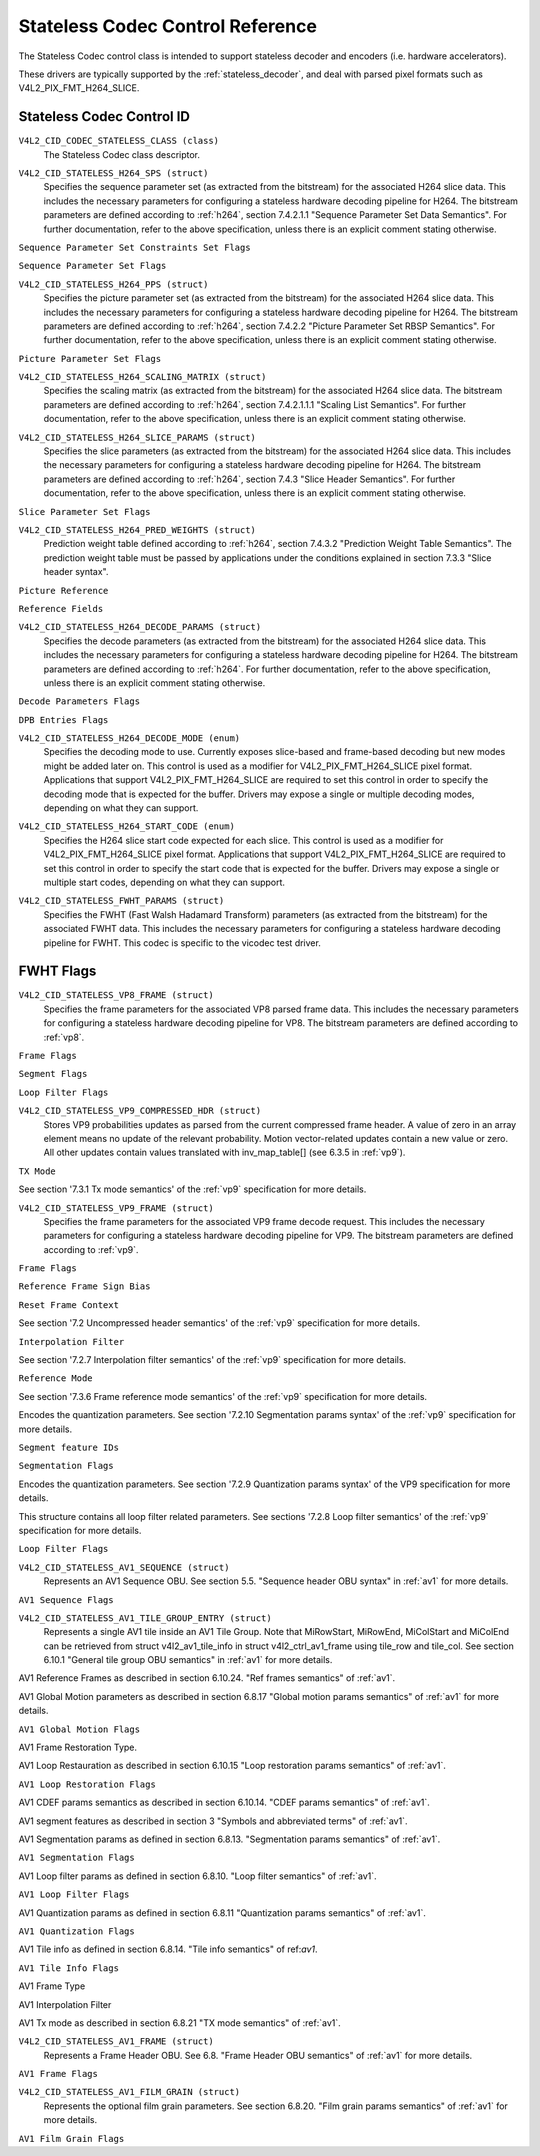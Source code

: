 .. SPDX-License-Identifier: GFDL-1.1-no-invariants-or-later

.. _codec-stateless-controls:

*********************************
Stateless Codec Control Reference
*********************************

The Stateless Codec control class is intended to support
stateless decoder and encoders (i.e. hardware accelerators).

These drivers are typically supported by the :ref:`stateless_decoder`,
and deal with parsed pixel formats such as V4L2_PIX_FMT_H264_SLICE.

Stateless Codec Control ID
==========================

.. _codec-stateless-control-id:

``V4L2_CID_CODEC_STATELESS_CLASS (class)``
    The Stateless Codec class descriptor.

.. _v4l2-codec-stateless-h264:

``V4L2_CID_STATELESS_H264_SPS (struct)``
    Specifies the sequence parameter set (as extracted from the
    bitstream) for the associated H264 slice data. This includes the
    necessary parameters for configuring a stateless hardware decoding
    pipeline for H264. The bitstream parameters are defined according
    to :ref:`h264`, section 7.4.2.1.1 "Sequence Parameter Set Data
    Semantics". For further documentation, refer to the above
    specification, unless there is an explicit comment stating
    otherwise.

.. c:type:: v4l2_ctrl_h264_sps

.. cssclass:: longtable

.. flat-table:: struct v4l2_ctrl_h264_sps
    :header-rows:  0
    :stub-columns: 0
    :widths:       1 1 2

    * - __u8
      - ``profile_idc``
      -
    * - __u8
      - ``constraint_set_flags``
      - See :ref:`Sequence Parameter Set Constraints Set Flags <h264_sps_constraints_set_flags>`
    * - __u8
      - ``level_idc``
      -
    * - __u8
      - ``seq_parameter_set_id``
      -
    * - __u8
      - ``chroma_format_idc``
      -
    * - __u8
      - ``bit_depth_luma_minus8``
      -
    * - __u8
      - ``bit_depth_chroma_minus8``
      -
    * - __u8
      - ``log2_max_frame_num_minus4``
      -
    * - __u8
      - ``pic_order_cnt_type``
      -
    * - __u8
      - ``log2_max_pic_order_cnt_lsb_minus4``
      -
    * - __u8
      - ``max_num_ref_frames``
      -
    * - __u8
      - ``num_ref_frames_in_pic_order_cnt_cycle``
      -
    * - __s32
      - ``offset_for_ref_frame[255]``
      -
    * - __s32
      - ``offset_for_non_ref_pic``
      -
    * - __s32
      - ``offset_for_top_to_bottom_field``
      -
    * - __u16
      - ``pic_width_in_mbs_minus1``
      -
    * - __u16
      - ``pic_height_in_map_units_minus1``
      -
    * - __u32
      - ``flags``
      - See :ref:`Sequence Parameter Set Flags <h264_sps_flags>`

.. _h264_sps_constraints_set_flags:

``Sequence Parameter Set Constraints Set Flags``

.. cssclass:: longtable

.. flat-table::
    :header-rows:  0
    :stub-columns: 0
    :widths:       1 1 2

    * - ``V4L2_H264_SPS_CONSTRAINT_SET0_FLAG``
      - 0x00000001
      -
    * - ``V4L2_H264_SPS_CONSTRAINT_SET1_FLAG``
      - 0x00000002
      -
    * - ``V4L2_H264_SPS_CONSTRAINT_SET2_FLAG``
      - 0x00000004
      -
    * - ``V4L2_H264_SPS_CONSTRAINT_SET3_FLAG``
      - 0x00000008
      -
    * - ``V4L2_H264_SPS_CONSTRAINT_SET4_FLAG``
      - 0x00000010
      -
    * - ``V4L2_H264_SPS_CONSTRAINT_SET5_FLAG``
      - 0x00000020
      -

.. _h264_sps_flags:

``Sequence Parameter Set Flags``

.. cssclass:: longtable

.. flat-table::
    :header-rows:  0
    :stub-columns: 0
    :widths:       1 1 2

    * - ``V4L2_H264_SPS_FLAG_SEPARATE_COLOUR_PLANE``
      - 0x00000001
      -
    * - ``V4L2_H264_SPS_FLAG_QPPRIME_Y_ZERO_TRANSFORM_BYPASS``
      - 0x00000002
      -
    * - ``V4L2_H264_SPS_FLAG_DELTA_PIC_ORDER_ALWAYS_ZERO``
      - 0x00000004
      -
    * - ``V4L2_H264_SPS_FLAG_GAPS_IN_FRAME_NUM_VALUE_ALLOWED``
      - 0x00000008
      -
    * - ``V4L2_H264_SPS_FLAG_FRAME_MBS_ONLY``
      - 0x00000010
      -
    * - ``V4L2_H264_SPS_FLAG_MB_ADAPTIVE_FRAME_FIELD``
      - 0x00000020
      -
    * - ``V4L2_H264_SPS_FLAG_DIRECT_8X8_INFERENCE``
      - 0x00000040
      -

``V4L2_CID_STATELESS_H264_PPS (struct)``
    Specifies the picture parameter set (as extracted from the
    bitstream) for the associated H264 slice data. This includes the
    necessary parameters for configuring a stateless hardware decoding
    pipeline for H264.  The bitstream parameters are defined according
    to :ref:`h264`, section 7.4.2.2 "Picture Parameter Set RBSP
    Semantics". For further documentation, refer to the above
    specification, unless there is an explicit comment stating
    otherwise.

.. c:type:: v4l2_ctrl_h264_pps

.. cssclass:: longtable

.. flat-table:: struct v4l2_ctrl_h264_pps
    :header-rows:  0
    :stub-columns: 0
    :widths:       1 1 2

    * - __u8
      - ``pic_parameter_set_id``
      -
    * - __u8
      - ``seq_parameter_set_id``
      -
    * - __u8
      - ``num_slice_groups_minus1``
      -
    * - __u8
      - ``num_ref_idx_l0_default_active_minus1``
      -
    * - __u8
      - ``num_ref_idx_l1_default_active_minus1``
      -
    * - __u8
      - ``weighted_bipred_idc``
      -
    * - __s8
      - ``pic_init_qp_minus26``
      -
    * - __s8
      - ``pic_init_qs_minus26``
      -
    * - __s8
      - ``chroma_qp_index_offset``
      -
    * - __s8
      - ``second_chroma_qp_index_offset``
      -
    * - __u16
      - ``flags``
      - See :ref:`Picture Parameter Set Flags <h264_pps_flags>`

.. raw:: latex

    \normalsize

.. _h264_pps_flags:

``Picture Parameter Set Flags``

.. raw:: latex

    \begingroup
    \scriptsize
    \setlength{\tabcolsep}{2pt}

.. tabularcolumns:: |p{9.8cm}|p{1.0cm}|p{6.5cm}|

.. flat-table::
    :header-rows:  0
    :stub-columns: 0
    :widths:       10 1 4

    * - ``V4L2_H264_PPS_FLAG_ENTROPY_CODING_MODE``
      - 0x0001
      -
    * - ``V4L2_H264_PPS_FLAG_BOTTOM_FIELD_PIC_ORDER_IN_FRAME_PRESENT``
      - 0x0002
      -
    * - ``V4L2_H264_PPS_FLAG_WEIGHTED_PRED``
      - 0x0004
      -
    * - ``V4L2_H264_PPS_FLAG_DEBLOCKING_FILTER_CONTROL_PRESENT``
      - 0x0008
      -
    * - ``V4L2_H264_PPS_FLAG_CONSTRAINED_INTRA_PRED``
      - 0x0010
      -
    * - ``V4L2_H264_PPS_FLAG_REDUNDANT_PIC_CNT_PRESENT``
      - 0x0020
      -
    * - ``V4L2_H264_PPS_FLAG_TRANSFORM_8X8_MODE``
      - 0x0040
      -
    * - ``V4L2_H264_PPS_FLAG_SCALING_MATRIX_PRESENT``
      - 0x0080
      - ``V4L2_CID_STATELESS_H264_SCALING_MATRIX``
        must be used for this picture.

.. raw:: latex

    \endgroup

``V4L2_CID_STATELESS_H264_SCALING_MATRIX (struct)``
    Specifies the scaling matrix (as extracted from the bitstream) for
    the associated H264 slice data. The bitstream parameters are
    defined according to :ref:`h264`, section 7.4.2.1.1.1 "Scaling
    List Semantics". For further documentation, refer to the above
    specification, unless there is an explicit comment stating
    otherwise.

.. c:type:: v4l2_ctrl_h264_scaling_matrix

.. cssclass:: longtable

.. flat-table:: struct v4l2_ctrl_h264_scaling_matrix
    :header-rows:  0
    :stub-columns: 0
    :widths:       1 1 2

    * - __u8
      - ``scaling_list_4x4[6][16]``
      - Scaling matrix after applying the inverse scanning process.
        Expected list order is Intra Y, Intra Cb, Intra Cr, Inter Y,
        Inter Cb, Inter Cr. The values on each scaling list are
        expected in raster scan order.
    * - __u8
      - ``scaling_list_8x8[6][64]``
      - Scaling matrix after applying the inverse scanning process.
        Expected list order is Intra Y, Inter Y, Intra Cb, Inter Cb,
        Intra Cr, Inter Cr. The values on each scaling list are
        expected in raster scan order.

``V4L2_CID_STATELESS_H264_SLICE_PARAMS (struct)``
    Specifies the slice parameters (as extracted from the bitstream)
    for the associated H264 slice data. This includes the necessary
    parameters for configuring a stateless hardware decoding pipeline
    for H264.  The bitstream parameters are defined according to
    :ref:`h264`, section 7.4.3 "Slice Header Semantics". For further
    documentation, refer to the above specification, unless there is
    an explicit comment stating otherwise.

.. c:type:: v4l2_ctrl_h264_slice_params

.. cssclass:: longtable

.. flat-table:: struct v4l2_ctrl_h264_slice_params
    :header-rows:  0
    :stub-columns: 0
    :widths:       1 1 2

    * - __u32
      - ``header_bit_size``
      - Offset in bits to slice_data() from the beginning of this slice.
    * - __u32
      - ``first_mb_in_slice``
      -
    * - __u8
      - ``slice_type``
      -
    * - __u8
      - ``colour_plane_id``
      -
    * - __u8
      - ``redundant_pic_cnt``
      -
    * - __u8
      - ``cabac_init_idc``
      -
    * - __s8
      - ``slice_qp_delta``
      -
    * - __s8
      - ``slice_qs_delta``
      -
    * - __u8
      - ``disable_deblocking_filter_idc``
      -
    * - __s8
      - ``slice_alpha_c0_offset_div2``
      -
    * - __s8
      - ``slice_beta_offset_div2``
      -
    * - __u8
      - ``num_ref_idx_l0_active_minus1``
      - If num_ref_idx_active_override_flag is not set, this field must be
        set to the value of num_ref_idx_l0_default_active_minus1.
    * - __u8
      - ``num_ref_idx_l1_active_minus1``
      - If num_ref_idx_active_override_flag is not set, this field must be
        set to the value of num_ref_idx_l1_default_active_minus1.
    * - __u8
      - ``reserved``
      - Applications and drivers must set this to zero.
    * - struct :c:type:`v4l2_h264_reference`
      - ``ref_pic_list0[32]``
      - Reference picture list after applying the per-slice modifications
    * - struct :c:type:`v4l2_h264_reference`
      - ``ref_pic_list1[32]``
      - Reference picture list after applying the per-slice modifications
    * - __u32
      - ``flags``
      - See :ref:`Slice Parameter Flags <h264_slice_flags>`

.. _h264_slice_flags:

``Slice Parameter Set Flags``

.. cssclass:: longtable

.. flat-table::
    :header-rows:  0
    :stub-columns: 0
    :widths:       1 1 2

    * - ``V4L2_H264_SLICE_FLAG_DIRECT_SPATIAL_MV_PRED``
      - 0x00000001
      -
    * - ``V4L2_H264_SLICE_FLAG_SP_FOR_SWITCH``
      - 0x00000002
      -

``V4L2_CID_STATELESS_H264_PRED_WEIGHTS (struct)``
    Prediction weight table defined according to :ref:`h264`,
    section 7.4.3.2 "Prediction Weight Table Semantics".
    The prediction weight table must be passed by applications
    under the conditions explained in section 7.3.3 "Slice header
    syntax".

.. c:type:: v4l2_ctrl_h264_pred_weights

.. cssclass:: longtable

.. flat-table:: struct v4l2_ctrl_h264_pred_weights
    :header-rows:  0
    :stub-columns: 0
    :widths:       1 1 2

    * - __u16
      - ``luma_log2_weight_denom``
      -
    * - __u16
      - ``chroma_log2_weight_denom``
      -
    * - struct :c:type:`v4l2_h264_weight_factors`
      - ``weight_factors[2]``
      - The weight factors at index 0 are the weight factors for the reference
        list 0, the one at index 1 for the reference list 1.

.. c:type:: v4l2_h264_weight_factors

.. cssclass:: longtable

.. flat-table:: struct v4l2_h264_weight_factors
    :header-rows:  0
    :stub-columns: 0
    :widths:       1 1 2

    * - __s16
      - ``luma_weight[32]``
      -
    * - __s16
      - ``luma_offset[32]``
      -
    * - __s16
      - ``chroma_weight[32][2]``
      -
    * - __s16
      - ``chroma_offset[32][2]``
      -

``Picture Reference``

.. c:type:: v4l2_h264_reference

.. cssclass:: longtable

.. flat-table:: struct v4l2_h264_reference
    :header-rows:  0
    :stub-columns: 0
    :widths:       1 1 2

    * - __u8
      - ``fields``
      - Specifies how the picture is referenced. See :ref:`Reference Fields <h264_ref_fields>`
    * - __u8
      - ``index``
      - Index into the :c:type:`v4l2_ctrl_h264_decode_params`.dpb array.

.. _h264_ref_fields:

``Reference Fields``

.. cssclass:: longtable

.. flat-table::
    :header-rows:  0
    :stub-columns: 0
    :widths:       1 1 2

    * - ``V4L2_H264_TOP_FIELD_REF``
      - 0x1
      - The top field in field pair is used for short-term reference.
    * - ``V4L2_H264_BOTTOM_FIELD_REF``
      - 0x2
      - The bottom field in field pair is used for short-term reference.
    * - ``V4L2_H264_FRAME_REF``
      - 0x3
      - The frame (or the top/bottom fields, if it's a field pair)
        is used for short-term reference.

``V4L2_CID_STATELESS_H264_DECODE_PARAMS (struct)``
    Specifies the decode parameters (as extracted from the bitstream)
    for the associated H264 slice data. This includes the necessary
    parameters for configuring a stateless hardware decoding pipeline
    for H264. The bitstream parameters are defined according to
    :ref:`h264`. For further documentation, refer to the above
    specification, unless there is an explicit comment stating
    otherwise.

.. c:type:: v4l2_ctrl_h264_decode_params

.. cssclass:: longtable

.. flat-table:: struct v4l2_ctrl_h264_decode_params
    :header-rows:  0
    :stub-columns: 0
    :widths:       1 1 2

    * - struct :c:type:`v4l2_h264_dpb_entry`
      - ``dpb[16]``
      -
    * - __u16
      - ``nal_ref_idc``
      - NAL reference ID value coming from the NAL Unit header
    * - __u16
      - ``frame_num``
      -
    * - __s32
      - ``top_field_order_cnt``
      - Picture Order Count for the coded top field
    * - __s32
      - ``bottom_field_order_cnt``
      - Picture Order Count for the coded bottom field
    * - __u16
      - ``idr_pic_id``
      -
    * - __u16
      - ``pic_order_cnt_lsb``
      -
    * - __s32
      - ``delta_pic_order_cnt_bottom``
      -
    * - __s32
      - ``delta_pic_order_cnt0``
      -
    * - __s32
      - ``delta_pic_order_cnt1``
      -
    * - __u32
      - ``dec_ref_pic_marking_bit_size``
      - Size in bits of the dec_ref_pic_marking() syntax element.
    * - __u32
      - ``pic_order_cnt_bit_size``
      - Combined size in bits of the picture order count related syntax
        elements: pic_order_cnt_lsb, delta_pic_order_cnt_bottom,
        delta_pic_order_cnt0, and delta_pic_order_cnt1.
    * - __u32
      - ``slice_group_change_cycle``
      -
    * - __u32
      - ``reserved``
      - Applications and drivers must set this to zero.
    * - __u32
      - ``flags``
      - See :ref:`Decode Parameters Flags <h264_decode_params_flags>`

.. _h264_decode_params_flags:

``Decode Parameters Flags``

.. cssclass:: longtable

.. flat-table::
    :header-rows:  0
    :stub-columns: 0
    :widths:       1 1 2

    * - ``V4L2_H264_DECODE_PARAM_FLAG_IDR_PIC``
      - 0x00000001
      - That picture is an IDR picture
    * - ``V4L2_H264_DECODE_PARAM_FLAG_FIELD_PIC``
      - 0x00000002
      -
    * - ``V4L2_H264_DECODE_PARAM_FLAG_BOTTOM_FIELD``
      - 0x00000004
      -

.. c:type:: v4l2_h264_dpb_entry

.. cssclass:: longtable

.. flat-table:: struct v4l2_h264_dpb_entry
    :header-rows:  0
    :stub-columns: 0
    :widths:       1 1 2

    * - __u64
      - ``reference_ts``
      - Timestamp of the V4L2 capture buffer to use as reference, used
        with B-coded and P-coded frames. The timestamp refers to the
        ``timestamp`` field in struct :c:type:`v4l2_buffer`. Use the
        :c:func:`v4l2_timeval_to_ns()` function to convert the struct
        :c:type:`timeval` in struct :c:type:`v4l2_buffer` to a __u64.
    * - __u32
      - ``pic_num``
      -
    * - __u16
      - ``frame_num``
      -
    * - __u8
      - ``fields``
      - Specifies how the DPB entry is referenced. See :ref:`Reference Fields <h264_ref_fields>`
    * - __u8
      - ``reserved[5]``
      - Applications and drivers must set this to zero.
    * - __s32
      - ``top_field_order_cnt``
      -
    * - __s32
      - ``bottom_field_order_cnt``
      -
    * - __u32
      - ``flags``
      - See :ref:`DPB Entry Flags <h264_dpb_flags>`

.. _h264_dpb_flags:

``DPB Entries Flags``

.. cssclass:: longtable

.. flat-table::
    :header-rows:  0
    :stub-columns: 0
    :widths:       1 1 2

    * - ``V4L2_H264_DPB_ENTRY_FLAG_VALID``
      - 0x00000001
      - The DPB entry is valid (non-empty) and should be considered.
    * - ``V4L2_H264_DPB_ENTRY_FLAG_ACTIVE``
      - 0x00000002
      - The DPB entry is used for reference.
    * - ``V4L2_H264_DPB_ENTRY_FLAG_LONG_TERM``
      - 0x00000004
      - The DPB entry is used for long-term reference.
    * - ``V4L2_H264_DPB_ENTRY_FLAG_FIELD``
      - 0x00000008
      - The DPB entry is a single field or a complementary field pair.

``V4L2_CID_STATELESS_H264_DECODE_MODE (enum)``
    Specifies the decoding mode to use. Currently exposes slice-based and
    frame-based decoding but new modes might be added later on.
    This control is used as a modifier for V4L2_PIX_FMT_H264_SLICE
    pixel format. Applications that support V4L2_PIX_FMT_H264_SLICE
    are required to set this control in order to specify the decoding mode
    that is expected for the buffer.
    Drivers may expose a single or multiple decoding modes, depending
    on what they can support.

.. c:type:: v4l2_stateless_h264_decode_mode

.. cssclass:: longtable

.. flat-table::
    :header-rows:  0
    :stub-columns: 0
    :widths:       1 1 2

    * - ``V4L2_STATELESS_H264_DECODE_MODE_SLICE_BASED``
      - 0
      - Decoding is done at the slice granularity.
        The OUTPUT buffer must contain a single slice.
        When this mode is selected, the ``V4L2_CID_STATELESS_H264_SLICE_PARAMS``
        control shall be set. When multiple slices compose a frame,
        use of ``V4L2_BUF_CAP_SUPPORTS_M2M_HOLD_CAPTURE_BUF`` flag
        is required.
    * - ``V4L2_STATELESS_H264_DECODE_MODE_FRAME_BASED``
      - 1
      - Decoding is done at the frame granularity,
        The OUTPUT buffer must contain all slices needed to decode the
        frame. The OUTPUT buffer must also contain both fields.
        This mode will be supported by devices that
        parse the slice(s) header(s) in hardware. When this mode is
        selected, the ``V4L2_CID_STATELESS_H264_SLICE_PARAMS``
        control shall not be set.

``V4L2_CID_STATELESS_H264_START_CODE (enum)``
    Specifies the H264 slice start code expected for each slice.
    This control is used as a modifier for V4L2_PIX_FMT_H264_SLICE
    pixel format. Applications that support V4L2_PIX_FMT_H264_SLICE
    are required to set this control in order to specify the start code
    that is expected for the buffer.
    Drivers may expose a single or multiple start codes, depending
    on what they can support.

.. c:type:: v4l2_stateless_h264_start_code

.. cssclass:: longtable

.. flat-table::
    :header-rows:  0
    :stub-columns: 0
    :widths:       1 1 2

    * - ``V4L2_STATELESS_H264_START_CODE_NONE``
      - 0
      - Selecting this value specifies that H264 slices are passed
        to the driver without any start code.
    * - ``V4L2_STATELESS_H264_START_CODE_ANNEX_B``
      - 1
      - Selecting this value specifies that H264 slices are expected
        to be prefixed by Annex B start codes. According to :ref:`h264`
        valid start codes can be 3-bytes 0x000001 or 4-bytes 0x00000001.


.. _codec-stateless-fwht:

``V4L2_CID_STATELESS_FWHT_PARAMS (struct)``
    Specifies the FWHT (Fast Walsh Hadamard Transform) parameters (as extracted
    from the bitstream) for the associated FWHT data. This includes the necessary
    parameters for configuring a stateless hardware decoding pipeline for FWHT.
    This codec is specific to the vicodec test driver.

.. c:type:: v4l2_ctrl_fwht_params

.. cssclass:: longtable

.. tabularcolumns:: |p{1.4cm}|p{4.3cm}|p{11.8cm}|

.. flat-table:: struct v4l2_ctrl_fwht_params
    :header-rows:  0
    :stub-columns: 0
    :widths:       1 1 2

    * - __u64
      - ``backward_ref_ts``
      - Timestamp of the V4L2 capture buffer to use as backward reference, used
        with P-coded frames. The timestamp refers to the
	``timestamp`` field in struct :c:type:`v4l2_buffer`. Use the
	:c:func:`v4l2_timeval_to_ns()` function to convert the struct
	:c:type:`timeval` in struct :c:type:`v4l2_buffer` to a __u64.
    * - __u32
      - ``version``
      - The version of the codec. Set to ``V4L2_FWHT_VERSION``.
    * - __u32
      - ``width``
      - The width of the frame.
    * - __u32
      - ``height``
      - The height of the frame.
    * - __u32
      - ``flags``
      - The flags of the frame, see :ref:`fwht-flags`.
    * - __u32
      - ``colorspace``
      - The colorspace of the frame, from enum :c:type:`v4l2_colorspace`.
    * - __u32
      - ``xfer_func``
      - The transfer function, from enum :c:type:`v4l2_xfer_func`.
    * - __u32
      - ``ycbcr_enc``
      - The Y'CbCr encoding, from enum :c:type:`v4l2_ycbcr_encoding`.
    * - __u32
      - ``quantization``
      - The quantization range, from enum :c:type:`v4l2_quantization`.



.. _fwht-flags:

FWHT Flags
==========

.. cssclass:: longtable

.. tabularcolumns:: |p{6.8cm}|p{2.4cm}|p{8.3cm}|

.. flat-table::
    :header-rows:  0
    :stub-columns: 0
    :widths:       3 1 4

    * - ``V4L2_FWHT_FL_IS_INTERLACED``
      - 0x00000001
      - Set if this is an interlaced format.
    * - ``V4L2_FWHT_FL_IS_BOTTOM_FIRST``
      - 0x00000002
      - Set if this is a bottom-first (NTSC) interlaced format.
    * - ``V4L2_FWHT_FL_IS_ALTERNATE``
      - 0x00000004
      - Set if each 'frame' contains just one field.
    * - ``V4L2_FWHT_FL_IS_BOTTOM_FIELD``
      - 0x00000008
      - If V4L2_FWHT_FL_IS_ALTERNATE was set, then this is set if this 'frame' is the
	bottom field, else it is the top field.
    * - ``V4L2_FWHT_FL_LUMA_IS_UNCOMPRESSED``
      - 0x00000010
      - Set if the Y' (luma) plane is uncompressed.
    * - ``V4L2_FWHT_FL_CB_IS_UNCOMPRESSED``
      - 0x00000020
      - Set if the Cb plane is uncompressed.
    * - ``V4L2_FWHT_FL_CR_IS_UNCOMPRESSED``
      - 0x00000040
      - Set if the Cr plane is uncompressed.
    * - ``V4L2_FWHT_FL_CHROMA_FULL_HEIGHT``
      - 0x00000080
      - Set if the chroma plane has the same height as the luma plane,
	else the chroma plane is half the height of the luma plane.
    * - ``V4L2_FWHT_FL_CHROMA_FULL_WIDTH``
      - 0x00000100
      - Set if the chroma plane has the same width as the luma plane,
	else the chroma plane is half the width of the luma plane.
    * - ``V4L2_FWHT_FL_ALPHA_IS_UNCOMPRESSED``
      - 0x00000200
      - Set if the alpha plane is uncompressed.
    * - ``V4L2_FWHT_FL_I_FRAME``
      - 0x00000400
      - Set if this is an I-frame.
    * - ``V4L2_FWHT_FL_COMPONENTS_NUM_MSK``
      - 0x00070000
      - The number of color components minus one.
    * - ``V4L2_FWHT_FL_PIXENC_MSK``
      - 0x00180000
      - The mask for the pixel encoding.
    * - ``V4L2_FWHT_FL_PIXENC_YUV``
      - 0x00080000
      - Set if the pixel encoding is YUV.
    * - ``V4L2_FWHT_FL_PIXENC_RGB``
      - 0x00100000
      - Set if the pixel encoding is RGB.
    * - ``V4L2_FWHT_FL_PIXENC_HSV``
      - 0x00180000
      - Set if the pixel encoding is HSV.

.. raw:: latex

    \normalsize

.. _v4l2-codec-stateless-vp8:

``V4L2_CID_STATELESS_VP8_FRAME (struct)``
    Specifies the frame parameters for the associated VP8 parsed frame data.
    This includes the necessary parameters for
    configuring a stateless hardware decoding pipeline for VP8.
    The bitstream parameters are defined according to :ref:`vp8`.

.. c:type:: v4l2_ctrl_vp8_frame

.. raw:: latex

    \small

.. tabularcolumns:: |p{7.0cm}|p{4.6cm}|p{5.7cm}|

.. cssclass:: longtable

.. flat-table:: struct v4l2_ctrl_vp8_frame
    :header-rows:  0
    :stub-columns: 0
    :widths:       1 1 2

    * - struct :c:type:`v4l2_vp8_segment`
      - ``segment``
      - Structure with segment-based adjustments metadata.
    * - struct :c:type:`v4l2_vp8_loop_filter`
      - ``lf``
      - Structure with loop filter level adjustments metadata.
    * - struct :c:type:`v4l2_vp8_quantization`
      - ``quant``
      - Structure with VP8 dequantization indices metadata.
    * - struct :c:type:`v4l2_vp8_entropy`
      - ``entropy``
      - Structure with VP8 entropy coder probabilities metadata.
    * - struct :c:type:`v4l2_vp8_entropy_coder_state`
      - ``coder_state``
      - Structure with VP8 entropy coder state.
    * - __u16
      - ``width``
      - The width of the frame. Must be set for all frames.
    * - __u16
      - ``height``
      - The height of the frame. Must be set for all frames.
    * - __u8
      - ``horizontal_scale``
      - Horizontal scaling factor.
    * - __u8
      - ``vertical_scaling factor``
      - Vertical scale.
    * - __u8
      - ``version``
      - Bitstream version.
    * - __u8
      - ``prob_skip_false``
      - Indicates the probability that the macroblock is not skipped.
    * - __u8
      - ``prob_intra``
      - Indicates the probability that a macroblock is intra-predicted.
    * - __u8
      - ``prob_last``
      - Indicates the probability that the last reference frame is used
        for inter-prediction
    * - __u8
      - ``prob_gf``
      - Indicates the probability that the golden reference frame is used
        for inter-prediction
    * - __u8
      - ``num_dct_parts``
      - Number of DCT coefficients partitions. Must be one of: 1, 2, 4, or 8.
    * - __u32
      - ``first_part_size``
      - Size of the first partition, i.e. the control partition.
    * - __u32
      - ``first_part_header_bits``
      - Size in bits of the first partition header portion.
    * - __u32
      - ``dct_part_sizes[8]``
      - DCT coefficients sizes.
    * - __u64
      - ``last_frame_ts``
      - Timestamp for the V4L2 capture buffer to use as last reference frame, used
        with inter-coded frames. The timestamp refers to the ``timestamp`` field in
	struct :c:type:`v4l2_buffer`. Use the :c:func:`v4l2_timeval_to_ns()`
	function to convert the struct :c:type:`timeval` in struct
	:c:type:`v4l2_buffer` to a __u64.
    * - __u64
      - ``golden_frame_ts``
      - Timestamp for the V4L2 capture buffer to use as last reference frame, used
        with inter-coded frames. The timestamp refers to the ``timestamp`` field in
	struct :c:type:`v4l2_buffer`. Use the :c:func:`v4l2_timeval_to_ns()`
	function to convert the struct :c:type:`timeval` in struct
	:c:type:`v4l2_buffer` to a __u64.
    * - __u64
      - ``alt_frame_ts``
      - Timestamp for the V4L2 capture buffer to use as alternate reference frame, used
        with inter-coded frames. The timestamp refers to the ``timestamp`` field in
	struct :c:type:`v4l2_buffer`. Use the :c:func:`v4l2_timeval_to_ns()`
	function to convert the struct :c:type:`timeval` in struct
	:c:type:`v4l2_buffer` to a __u64.
    * - __u64
      - ``flags``
      - See :ref:`Frame Flags <vp8_frame_flags>`

.. raw:: latex

    \normalsize

.. _vp8_frame_flags:

``Frame Flags``

.. tabularcolumns:: |p{9.8cm}|p{0.8cm}|p{6.7cm}|

.. cssclass:: longtable

.. flat-table::
    :header-rows:  0
    :stub-columns: 0
    :widths:       1 1 2

    * - ``V4L2_VP8_FRAME_FLAG_KEY_FRAME``
      - 0x01
      - Indicates if the frame is a key frame.
    * - ``V4L2_VP8_FRAME_FLAG_EXPERIMENTAL``
      - 0x02
      - Experimental bitstream.
    * - ``V4L2_VP8_FRAME_FLAG_SHOW_FRAME``
      - 0x04
      - Show frame flag, indicates if the frame is for display.
    * - ``V4L2_VP8_FRAME_FLAG_MB_NO_SKIP_COEFF``
      - 0x08
      - Enable/disable skipping of macroblocks with no non-zero coefficients.
    * - ``V4L2_VP8_FRAME_FLAG_SIGN_BIAS_GOLDEN``
      - 0x10
      - Sign of motion vectors when the golden frame is referenced.
    * - ``V4L2_VP8_FRAME_FLAG_SIGN_BIAS_ALT``
      - 0x20
      - Sign of motion vectors when the alt frame is referenced.

.. c:type:: v4l2_vp8_entropy_coder_state

.. cssclass:: longtable

.. tabularcolumns:: |p{1.0cm}|p{2.0cm}|p{14.3cm}|

.. flat-table:: struct v4l2_vp8_entropy_coder_state
    :header-rows:  0
    :stub-columns: 0
    :widths:       1 1 2

    * - __u8
      - ``range``
      - coder state value for "Range"
    * - __u8
      - ``value``
      - coder state value for "Value"-
    * - __u8
      - ``bit_count``
      - number of bits left.
    * - __u8
      - ``padding``
      - Applications and drivers must set this to zero.

.. c:type:: v4l2_vp8_segment

.. cssclass:: longtable

.. tabularcolumns:: |p{1.2cm}|p{4.0cm}|p{12.1cm}|

.. flat-table:: struct v4l2_vp8_segment
    :header-rows:  0
    :stub-columns: 0
    :widths:       1 1 2

    * - __s8
      - ``quant_update[4]``
      - Signed quantizer value update.
    * - __s8
      - ``lf_update[4]``
      - Signed loop filter level value update.
    * - __u8
      - ``segment_probs[3]``
      - Segment probabilities.
    * - __u8
      - ``padding``
      - Applications and drivers must set this to zero.
    * - __u32
      - ``flags``
      - See :ref:`Segment Flags <vp8_segment_flags>`

.. _vp8_segment_flags:

``Segment Flags``

.. raw:: latex

    \small

.. tabularcolumns:: |p{10cm}|p{1.0cm}|p{6.3cm}|

.. flat-table::
    :header-rows:  0
    :stub-columns: 0
    :widths:       1 1 2

    * - ``V4L2_VP8_SEGMENT_FLAG_ENABLED``
      - 0x01
      - Enable/disable segment-based adjustments.
    * - ``V4L2_VP8_SEGMENT_FLAG_UPDATE_MAP``
      - 0x02
      - Indicates if the macroblock segmentation map is updated in this frame.
    * - ``V4L2_VP8_SEGMENT_FLAG_UPDATE_FEATURE_DATA``
      - 0x04
      - Indicates if the segment feature data is updated in this frame.
    * - ``V4L2_VP8_SEGMENT_FLAG_DELTA_VALUE_MODE``
      - 0x08
      - If is set, the segment feature data mode is delta-value.
        If cleared, it's absolute-value.

.. raw:: latex

    \normalsize

.. c:type:: v4l2_vp8_loop_filter

.. cssclass:: longtable

.. tabularcolumns:: |p{1.5cm}|p{3.9cm}|p{11.9cm}|

.. flat-table:: struct v4l2_vp8_loop_filter
    :header-rows:  0
    :stub-columns: 0
    :widths:       1 1 2

    * - __s8
      - ``ref_frm_delta[4]``
      - Reference adjustment (signed) delta value.
    * - __s8
      - ``mb_mode_delta[4]``
      - Macroblock prediction mode adjustment (signed) delta value.
    * - __u8
      - ``sharpness_level``
      - Sharpness level
    * - __u8
      - ``level``
      - Filter level
    * - __u16
      - ``padding``
      - Applications and drivers must set this to zero.
    * - __u32
      - ``flags``
      - See :ref:`Loop Filter Flags <vp8_loop_filter_flags>`

.. _vp8_loop_filter_flags:

``Loop Filter Flags``

.. tabularcolumns:: |p{7.0cm}|p{1.2cm}|p{9.1cm}|

.. flat-table::
    :header-rows:  0
    :stub-columns: 0
    :widths:       1 1 2

    * - ``V4L2_VP8_LF_ADJ_ENABLE``
      - 0x01
      - Enable/disable macroblock-level loop filter adjustment.
    * - ``V4L2_VP8_LF_DELTA_UPDATE``
      - 0x02
      - Indicates if the delta values used in an adjustment are updated.
    * - ``V4L2_VP8_LF_FILTER_TYPE_SIMPLE``
      - 0x04
      - If set, indicates the filter type is simple.
        If cleared, the filter type is normal.

.. c:type:: v4l2_vp8_quantization

.. tabularcolumns:: |p{1.5cm}|p{3.5cm}|p{12.3cm}|

.. flat-table:: struct v4l2_vp8_quantization
    :header-rows:  0
    :stub-columns: 0
    :widths:       1 1 2

    * - __u8
      - ``y_ac_qi``
      - Luma AC coefficient table index.
    * - __s8
      - ``y_dc_delta``
      - Luma DC delta vaue.
    * - __s8
      - ``y2_dc_delta``
      - Y2 block DC delta value.
    * - __s8
      - ``y2_ac_delta``
      - Y2 block AC delta value.
    * - __s8
      - ``uv_dc_delta``
      - Chroma DC delta value.
    * - __s8
      - ``uv_ac_delta``
      - Chroma AC delta value.
    * - __u16
      - ``padding``
      - Applications and drivers must set this to zero.

.. c:type:: v4l2_vp8_entropy

.. cssclass:: longtable

.. tabularcolumns:: |p{1.5cm}|p{5.8cm}|p{10.0cm}|

.. flat-table:: struct v4l2_vp8_entropy
    :header-rows:  0
    :stub-columns: 0
    :widths:       1 1 2

    * - __u8
      - ``coeff_probs[4][8][3][11]``
      - Coefficient update probabilities.
    * - __u8
      - ``y_mode_probs[4]``
      - Luma mode update probabilities.
    * - __u8
      - ``uv_mode_probs[3]``
      - Chroma mode update probabilities.
    * - __u8
      - ``mv_probs[2][19]``
      - MV decoding update probabilities.
    * - __u8
      - ``padding[3]``
      - Applications and drivers must set this to zero.

.. _v4l2-codec-stateless-vp9:

``V4L2_CID_STATELESS_VP9_COMPRESSED_HDR (struct)``
    Stores VP9 probabilities updates as parsed from the current compressed frame
    header. A value of zero in an array element means no update of the relevant
    probability. Motion vector-related updates contain a new value or zero. All
    other updates contain values translated with inv_map_table[] (see 6.3.5 in
    :ref:`vp9`).

.. c:type:: v4l2_ctrl_vp9_compressed_hdr

.. tabularcolumns:: |p{1cm}|p{4.8cm}|p{11.4cm}|

.. cssclass:: longtable

.. flat-table:: struct v4l2_ctrl_vp9_compressed_hdr
    :header-rows:  0
    :stub-columns: 0
    :widths:       1 1 2

    * - __u8
      - ``tx_mode``
      - Specifies the TX mode. See :ref:`TX Mode <vp9_tx_mode>` for more details.
    * - __u8
      - ``tx8[2][1]``
      - TX 8x8 probabilities delta.
    * - __u8
      - ``tx16[2][2]``
      - TX 16x16 probabilities delta.
    * - __u8
      - ``tx32[2][3]``
      - TX 32x32 probabilities delta.
    * - __u8
      - ``coef[4][2][2][6][6][3]``
      - Coefficient probabilities delta.
    * - __u8
      - ``skip[3]``
      - Skip probabilities delta.
    * - __u8
      - ``inter_mode[7][3]``
      - Inter prediction mode probabilities delta.
    * - __u8
      - ``interp_filter[4][2]``
      - Interpolation filter probabilities delta.
    * - __u8
      - ``is_inter[4]``
      - Is inter-block probabilities delta.
    * - __u8
      - ``comp_mode[5]``
      - Compound prediction mode probabilities delta.
    * - __u8
      - ``single_ref[5][2]``
      - Single reference probabilities delta.
    * - __u8
      - ``comp_ref[5]``
      - Compound reference probabilities delta.
    * - __u8
      - ``y_mode[4][9]``
      - Y prediction mode probabilities delta.
    * - __u8
      - ``uv_mode[10][9]``
      - UV prediction mode probabilities delta.
    * - __u8
      - ``partition[16][3]``
      - Partition probabilities delta.
    * - __u8
      - ``mv.joint[3]``
      - Motion vector joint probabilities delta.
    * - __u8
      - ``mv.sign[2]``
      - Motion vector sign probabilities delta.
    * - __u8
      - ``mv.classes[2][10]``
      - Motion vector class probabilities delta.
    * - __u8
      - ``mv.class0_bit[2]``
      - Motion vector class0 bit probabilities delta.
    * - __u8
      - ``mv.bits[2][10]``
      - Motion vector bits probabilities delta.
    * - __u8
      - ``mv.class0_fr[2][2][3]``
      - Motion vector class0 fractional bit probabilities delta.
    * - __u8
      - ``mv.fr[2][3]``
      - Motion vector fractional bit probabilities delta.
    * - __u8
      - ``mv.class0_hp[2]``
      - Motion vector class0 high precision fractional bit probabilities delta.
    * - __u8
      - ``mv.hp[2]``
      - Motion vector high precision fractional bit probabilities delta.

.. _vp9_tx_mode:

``TX Mode``

.. tabularcolumns:: |p{6.5cm}|p{0.5cm}|p{10.3cm}|

.. flat-table::
    :header-rows:  0
    :stub-columns: 0
    :widths:       1 1 2

    * - ``V4L2_VP9_TX_MODE_ONLY_4X4``
      - 0
      - Transform size is 4x4.
    * - ``V4L2_VP9_TX_MODE_ALLOW_8X8``
      - 1
      - Transform size can be up to 8x8.
    * - ``V4L2_VP9_TX_MODE_ALLOW_16X16``
      - 2
      - Transform size can be up to 16x16.
    * - ``V4L2_VP9_TX_MODE_ALLOW_32X32``
      - 3
      - transform size can be up to 32x32.
    * - ``V4L2_VP9_TX_MODE_SELECT``
      - 4
      - Bitstream contains the transform size for each block.

See section '7.3.1 Tx mode semantics' of the :ref:`vp9` specification for more details.

``V4L2_CID_STATELESS_VP9_FRAME (struct)``
    Specifies the frame parameters for the associated VP9 frame decode request.
    This includes the necessary parameters for configuring a stateless hardware
    decoding pipeline for VP9. The bitstream parameters are defined according
    to :ref:`vp9`.

.. c:type:: v4l2_ctrl_vp9_frame

.. raw:: latex

    \small

.. tabularcolumns:: |p{4.7cm}|p{5.5cm}|p{7.1cm}|

.. cssclass:: longtable

.. flat-table:: struct v4l2_ctrl_vp9_frame
    :header-rows:  0
    :stub-columns: 0
    :widths:       1 1 2

    * - struct :c:type:`v4l2_vp9_loop_filter`
      - ``lf``
      - Loop filter parameters. See struct :c:type:`v4l2_vp9_loop_filter` for more details.
    * - struct :c:type:`v4l2_vp9_quantization`
      - ``quant``
      - Quantization parameters. See :c:type:`v4l2_vp9_quantization` for more details.
    * - struct :c:type:`v4l2_vp9_segmentation`
      - ``seg``
      - Segmentation parameters. See :c:type:`v4l2_vp9_segmentation` for more details.
    * - __u32
      - ``flags``
      - Combination of V4L2_VP9_FRAME_FLAG_* flags. See :ref:`Frame Flags<vp9_frame_flags>`.
    * - __u16
      - ``compressed_header_size``
      - Compressed header size in bytes.
    * - __u16
      - ``uncompressed_header_size``
      - Uncompressed header size in bytes.
    * - __u16
      - ``frame_width_minus_1``
      - Add 1 to get the frame width expressed in pixels. See section 7.2.3 in :ref:`vp9`.
    * - __u16
      - ``frame_height_minus_1``
      - Add 1 to get the frame height expressed in pixels. See section 7.2.3 in :ref:`vp9`.
    * - __u16
      - ``render_width_minus_1``
      - Add 1 to get the expected render width expressed in pixels. This is
        not used during the decoding process but might be used by HW scalers to
        prepare a frame that's ready for scanout. See section 7.2.4 in :ref:`vp9`.
    * - __u16
      - render_height_minus_1
      - Add 1 to get the expected render height expressed in pixels. This is
        not used during the decoding process but might be used by HW scalers to
        prepare a frame that's ready for scanout. See section 7.2.4 in :ref:`vp9`.
    * - __u64
      - ``last_frame_ts``
      - "last" reference buffer timestamp.
	The timestamp refers to the ``timestamp`` field in
        struct :c:type:`v4l2_buffer`. Use the :c:func:`v4l2_timeval_to_ns()`
        function to convert the struct :c:type:`timeval` in struct
        :c:type:`v4l2_buffer` to a __u64.
    * - __u64
      - ``golden_frame_ts``
      - "golden" reference buffer timestamp.
	The timestamp refers to the ``timestamp`` field in
        struct :c:type:`v4l2_buffer`. Use the :c:func:`v4l2_timeval_to_ns()`
        function to convert the struct :c:type:`timeval` in struct
        :c:type:`v4l2_buffer` to a __u64.
    * - __u64
      - ``alt_frame_ts``
      - "alt" reference buffer timestamp.
	The timestamp refers to the ``timestamp`` field in
        struct :c:type:`v4l2_buffer`. Use the :c:func:`v4l2_timeval_to_ns()`
        function to convert the struct :c:type:`timeval` in struct
        :c:type:`v4l2_buffer` to a __u64.
    * - __u8
      - ``ref_frame_sign_bias``
      - a bitfield specifying whether the sign bias is set for a given
        reference frame. See :ref:`Reference Frame Sign Bias<vp9_ref_frame_sign_bias>`
        for more details.
    * - __u8
      - ``reset_frame_context``
      - specifies whether the frame context should be reset to default values. See
        :ref:`Reset Frame Context<vp9_reset_frame_context>` for more details.
    * - __u8
      - ``frame_context_idx``
      - Frame context that should be used/updated.
    * - __u8
      - ``profile``
      - VP9 profile. Can be 0, 1, 2 or 3.
    * - __u8
      - ``bit_depth``
      - Component depth in bits. Can be 8, 10 or 12. Note that not all profiles
        support 10 and/or 12 bits depths.
    * - __u8
      - ``interpolation_filter``
      - Specifies the filter selection used for performing inter prediction. See
        :ref:`Interpolation Filter<vp9_interpolation_filter>` for more details.
    * - __u8
      - ``tile_cols_log2``
      - Specifies the base 2 logarithm of the width of each tile (where the
        width is measured in units of 8x8 blocks). Shall be less than or equal
        to 6.
    * - __u8
      - ``tile_rows_log2``
      - Specifies the base 2 logarithm of the height of each tile (where the
        height is measured in units of 8x8 blocks).
    * - __u8
      - ``reference_mode``
      - Specifies the type of inter prediction to be used. See
        :ref:`Reference Mode<vp9_reference_mode>` for more details.
    * - __u8
      - ``reserved[7]``
      - Applications and drivers must set this to zero.

.. raw:: latex

    \normalsize

.. _vp9_frame_flags:

``Frame Flags``

.. tabularcolumns:: |p{10.0cm}|p{1.2cm}|p{6.1cm}|

.. flat-table::
    :header-rows:  0
    :stub-columns: 0
    :widths:       1 1 2

    * - ``V4L2_VP9_FRAME_FLAG_KEY_FRAME``
      - 0x001
      - The frame is a key frame.
    * - ``V4L2_VP9_FRAME_FLAG_SHOW_FRAME``
      - 0x002
      - The frame should be displayed.
    * - ``V4L2_VP9_FRAME_FLAG_ERROR_RESILIENT``
      - 0x004
      - The decoding should be error resilient.
    * - ``V4L2_VP9_FRAME_FLAG_INTRA_ONLY``
      - 0x008
      - The frame does not reference other frames.
    * - ``V4L2_VP9_FRAME_FLAG_ALLOW_HIGH_PREC_MV``
      - 0x010
      - The frame can use high precision motion vectors.
    * - ``V4L2_VP9_FRAME_FLAG_REFRESH_FRAME_CTX``
      - 0x020
      - Frame context should be updated after decoding.
    * - ``V4L2_VP9_FRAME_FLAG_PARALLEL_DEC_MODE``
      - 0x040
      - Parallel decoding is used.
    * - ``V4L2_VP9_FRAME_FLAG_X_SUBSAMPLING``
      - 0x080
      - Vertical subsampling is enabled.
    * - ``V4L2_VP9_FRAME_FLAG_Y_SUBSAMPLING``
      - 0x100
      - Horizontal subsampling is enabled.
    * - ``V4L2_VP9_FRAME_FLAG_COLOR_RANGE_FULL_SWING``
      - 0x200
      - The full UV range is used.

.. _vp9_ref_frame_sign_bias:

``Reference Frame Sign Bias``

.. tabularcolumns:: |p{7.0cm}|p{1.2cm}|p{9.1cm}|

.. flat-table::
    :header-rows:  0
    :stub-columns: 0
    :widths:       1 1 2

    * - ``V4L2_VP9_SIGN_BIAS_LAST``
      - 0x1
      - Sign bias is set for the last reference frame.
    * - ``V4L2_VP9_SIGN_BIAS_GOLDEN``
      - 0x2
      - Sign bias is set for the golden reference frame.
    * - ``V4L2_VP9_SIGN_BIAS_ALT``
      - 0x2
      - Sign bias is set for the alt reference frame.

.. _vp9_reset_frame_context:

``Reset Frame Context``

.. tabularcolumns:: |p{7.0cm}|p{1.2cm}|p{9.1cm}|

.. flat-table::
    :header-rows:  0
    :stub-columns: 0
    :widths:       1 1 2

    * - ``V4L2_VP9_RESET_FRAME_CTX_NONE``
      - 0
      - Do not reset any frame context.
    * - ``V4L2_VP9_RESET_FRAME_CTX_SPEC``
      - 1
      - Reset the frame context pointed to by
        :c:type:`v4l2_ctrl_vp9_frame`.frame_context_idx.
    * - ``V4L2_VP9_RESET_FRAME_CTX_ALL``
      - 2
      - Reset all frame contexts.

See section '7.2 Uncompressed header semantics' of the :ref:`vp9` specification
for more details.

.. _vp9_interpolation_filter:

``Interpolation Filter``

.. tabularcolumns:: |p{9.0cm}|p{1.2cm}|p{7.1cm}|

.. flat-table::
    :header-rows:  0
    :stub-columns: 0
    :widths:       1 1 2

    * - ``V4L2_VP9_INTERP_FILTER_EIGHTTAP``
      - 0
      - Eight tap filter.
    * - ``V4L2_VP9_INTERP_FILTER_EIGHTTAP_SMOOTH``
      - 1
      - Eight tap smooth filter.
    * - ``V4L2_VP9_INTERP_FILTER_EIGHTTAP_SHARP``
      - 2
      - Eeight tap sharp filter.
    * - ``V4L2_VP9_INTERP_FILTER_BILINEAR``
      - 3
      - Bilinear filter.
    * - ``V4L2_VP9_INTERP_FILTER_SWITCHABLE``
      - 4
      - Filter selection is signaled at the block level.

See section '7.2.7 Interpolation filter semantics' of the :ref:`vp9` specification
for more details.

.. _vp9_reference_mode:

``Reference Mode``

.. tabularcolumns:: |p{9.6cm}|p{0.5cm}|p{7.2cm}|

.. flat-table::
    :header-rows:  0
    :stub-columns: 0
    :widths:       1 1 2

    * - ``V4L2_VP9_REFERENCE_MODE_SINGLE_REFERENCE``
      - 0
      - Indicates that all the inter blocks use only a single reference frame
        to generate motion compensated prediction.
    * - ``V4L2_VP9_REFERENCE_MODE_COMPOUND_REFERENCE``
      - 1
      - Requires all the inter blocks to use compound mode. Single reference
        frame prediction is not allowed.
    * - ``V4L2_VP9_REFERENCE_MODE_SELECT``
      - 2
      - Allows each individual inter block to select between single and
        compound prediction modes.

See section '7.3.6 Frame reference mode semantics' of the :ref:`vp9` specification for more details.

.. c:type:: v4l2_vp9_segmentation

Encodes the quantization parameters. See section '7.2.10 Segmentation
params syntax' of the :ref:`vp9` specification for more details.

.. tabularcolumns:: |p{0.8cm}|p{5cm}|p{11.4cm}|

.. cssclass:: longtable

.. flat-table:: struct v4l2_vp9_segmentation
    :header-rows:  0
    :stub-columns: 0
    :widths:       1 1 2

    * - __u8
      - ``feature_data[8][4]``
      - Data attached to each feature. Data entry is only valid if the feature
        is enabled. The array shall be indexed with segment number as the first dimension
        (0..7) and one of V4L2_VP9_SEG_* as the second dimension.
        See :ref:`Segment Feature IDs<vp9_segment_feature>`.
    * - __u8
      - ``feature_enabled[8]``
      - Bitmask defining which features are enabled in each segment. The value for each
        segment is a combination of V4L2_VP9_SEGMENT_FEATURE_ENABLED(id) values where id is
        one of V4L2_VP9_SEG_*. See :ref:`Segment Feature IDs<vp9_segment_feature>`.
    * - __u8
      - ``tree_probs[7]``
      - Specifies the probability values to be used when decoding a Segment-ID.
        See '5.15. Segmentation map' section of :ref:`vp9` for more details.
    * - __u8
      - ``pred_probs[3]``
      - Specifies the probability values to be used when decoding a
        Predicted-Segment-ID. See '6.4.14. Get segment id syntax'
        section of :ref:`vp9` for more details.
    * - __u8
      - ``flags``
      - Combination of V4L2_VP9_SEGMENTATION_FLAG_* flags. See
        :ref:`Segmentation Flags<vp9_segmentation_flags>`.
    * - __u8
      - ``reserved[5]``
      - Applications and drivers must set this to zero.

.. _vp9_segment_feature:

``Segment feature IDs``

.. tabularcolumns:: |p{6.0cm}|p{1cm}|p{10.3cm}|

.. flat-table::
    :header-rows:  0
    :stub-columns: 0
    :widths:       1 1 2

    * - ``V4L2_VP9_SEG_LVL_ALT_Q``
      - 0
      - Quantizer segment feature.
    * - ``V4L2_VP9_SEG_LVL_ALT_L``
      - 1
      - Loop filter segment feature.
    * - ``V4L2_VP9_SEG_LVL_REF_FRAME``
      - 2
      - Reference frame segment feature.
    * - ``V4L2_VP9_SEG_LVL_SKIP``
      - 3
      - Skip segment feature.
    * - ``V4L2_VP9_SEG_LVL_MAX``
      - 4
      - Number of segment features.

.. _vp9_segmentation_flags:

``Segmentation Flags``

.. tabularcolumns:: |p{10.6cm}|p{0.8cm}|p{5.9cm}|

.. flat-table::
    :header-rows:  0
    :stub-columns: 0
    :widths:       1 1 2

    * - ``V4L2_VP9_SEGMENTATION_FLAG_ENABLED``
      - 0x01
      - Indicates that this frame makes use of the segmentation tool.
    * - ``V4L2_VP9_SEGMENTATION_FLAG_UPDATE_MAP``
      - 0x02
      - Indicates that the segmentation map should be updated during the
        decoding of this frame.
    * - ``V4L2_VP9_SEGMENTATION_FLAG_TEMPORAL_UPDATE``
      - 0x04
      - Indicates that the updates to the segmentation map are coded
        relative to the existing segmentation map.
    * - ``V4L2_VP9_SEGMENTATION_FLAG_UPDATE_DATA``
      - 0x08
      - Indicates that new parameters are about to be specified for each
        segment.
    * - ``V4L2_VP9_SEGMENTATION_FLAG_ABS_OR_DELTA_UPDATE``
      - 0x10
      - Indicates that the segmentation parameters represent the actual values
        to be used.

.. c:type:: v4l2_vp9_quantization

Encodes the quantization parameters. See section '7.2.9 Quantization params
syntax' of the VP9 specification for more details.

.. tabularcolumns:: |p{0.8cm}|p{4cm}|p{12.4cm}|

.. cssclass:: longtable

.. flat-table:: struct v4l2_vp9_quantization
    :header-rows:  0
    :stub-columns: 0
    :widths:       1 1 2

    * - __u8
      - ``base_q_idx``
      - Indicates the base frame qindex.
    * - __s8
      - ``delta_q_y_dc``
      - Indicates the Y DC quantizer relative to base_q_idx.
    * - __s8
      - ``delta_q_uv_dc``
      - Indicates the UV DC quantizer relative to base_q_idx.
    * - __s8
      - ``delta_q_uv_ac``
      - Indicates the UV AC quantizer relative to base_q_idx.
    * - __u8
      - ``reserved[4]``
      - Applications and drivers must set this to zero.

.. c:type:: v4l2_vp9_loop_filter

This structure contains all loop filter related parameters. See sections
'7.2.8 Loop filter semantics' of the :ref:`vp9` specification for more details.

.. tabularcolumns:: |p{0.8cm}|p{4cm}|p{12.4cm}|

.. cssclass:: longtable

.. flat-table:: struct v4l2_vp9_loop_filter
    :header-rows:  0
    :stub-columns: 0
    :widths:       1 1 2

    * - __s8
      - ``ref_deltas[4]``
      - Contains the adjustment needed for the filter level based on the chosen
        reference frame.
    * - __s8
      - ``mode_deltas[2]``
      - Contains the adjustment needed for the filter level based on the chosen
        mode.
    * - __u8
      - ``level``
      - Indicates the loop filter strength.
    * - __u8
      - ``sharpness``
      - Indicates the sharpness level.
    * - __u8
      - ``flags``
      - Combination of V4L2_VP9_LOOP_FILTER_FLAG_* flags.
        See :ref:`Loop Filter Flags <vp9_loop_filter_flags>`.
    * - __u8
      - ``reserved[7]``
      - Applications and drivers must set this to zero.


.. _vp9_loop_filter_flags:

``Loop Filter Flags``

.. tabularcolumns:: |p{9.6cm}|p{0.5cm}|p{7.2cm}|

.. flat-table::
    :header-rows:  0
    :stub-columns: 0
    :widths:       1 1 2

    * - ``V4L2_VP9_LOOP_FILTER_FLAG_DELTA_ENABLED``
      - 0x1
      - When set, the filter level depends on the mode and reference frame used
        to predict a block.
    * - ``V4L2_VP9_LOOP_FILTER_FLAG_DELTA_UPDATE``
      - 0x2
      - When set, the bitstream contains additional syntax elements that
        specify which mode and reference frame deltas are to be updated.


.. _v4l2-codec-stateless-av1:

``V4L2_CID_STATELESS_AV1_SEQUENCE (struct)``
    Represents an AV1 Sequence OBU. See section 5.5. "Sequence header OBU syntax"
    in :ref:`av1` for more details.

.. c:type:: v4l2_ctrl_av1_sequence

.. cssclass:: longtable

.. tabularcolumns:: |p{5.8cm}|p{4.8cm}|p{6.6cm}|

.. flat-table:: struct v4l2_ctrl_av1_sequence
    :header-rows:  0
    :stub-columns: 0
    :widths:       1 1 2

    * - __u32
      - ``flags``
      - See :ref:`AV1 Sequence Flags <av1_sequence_flags>`.
    * - __u8
      - ``seq_profile``
      - Specifies the features that can be used in the coded video sequence.
    * - __u8
      - ``order_hint_bits``
      - Specifies the number of bits used for the order_hint field at each frame.
    * - __u8
      - ``bit_depth``
      - the bitdepth to use for the sequence as described in section 5.5.2
        "Color config syntax" in :ref:`av1` for more details.
    * - __u16
      - ``max_frame_width_minus_1``
      - specifies the maximum frame width minus 1 for the frames represented by
        this sequence header.

.. _av1_sequence_flags:

``AV1 Sequence Flags``

.. cssclass:: longtable

.. flat-table::
    :header-rows:  0
    :stub-columns: 0
    :widths:       1 1 2

    * - ``V4L2_AV1_SEQUENCE_FLAG_STILL_PICTURE``
      - 0x00000001
      - If set, specifies that the coded video sequence contains only one coded
	frame. If not set, specifies that the coded video sequence contains one or
	more coded frames.
    * - ``V4L2_AV1_SEQUENCE_FLAG_USE_128X128_SUPERBLOCK``
      - 0x00000002
      - If set, indicates that superblocks contain 128x128 luma samples.
	When equal to 0, it indicates that superblocks contain 64x64 luma samples.
	(The number of contained chroma samples depends on subsampling_x and
	subsampling_y).
    * - ``V4L2_AV1_SEQUENCE_FLAG_ENABLE_FILTER_INTRA``
      - 0x00000004
      - If set, specifies that the use_filter_intra syntax element may be
	present. If not set, specifies that the use_filter_intra syntax element will
	not be present.
    * - ``V4L2_AV1_SEQUENCE_FLAG_ENABLE_INTRA_EDGE_FILTER``
      - 0x00000008
      - Specifies whether the intra edge filtering process should be enabled.
    * - ``V4L2_AV1_SEQUENCE_FLAG_ENABLE_INTERINTRA_COMPOUND``
      - 0x00000010
      - If set, specifies that the mode info for inter blocks may contain the
	syntax element interintra. If not set, specifies that the syntax element
	interintra will not be present.
    * - ``V4L2_AV1_SEQUENCE_FLAG_ENABLE_MASKED_COMPOUND``
      - 0x00000020
      - If set, specifies that the mode info for inter blocks may contain the
	syntax element compound_type. If not set, specifies that the syntax element
	compound_type will not be present.
    * - ``V4L2_AV1_SEQUENCE_FLAG_ENABLE_WARPED_MOTION``
      - 0x00000040
      - If set, indicates that the allow_warped_motion syntax element may be
	present. If not set, indicates that the allow_warped_motion syntax element
	will not be present.
    * - ``V4L2_AV1_SEQUENCE_FLAG_ENABLE_DUAL_FILTER``
      - 0x00000080
      - If set, indicates that the inter prediction filter type may be specified
	independently in the horizontal and vertical directions. If the flag is
	equal to 0, only one filter type may be specified, which is then used in
	both directions.
    * - ``V4L2_AV1_SEQUENCE_FLAG_ENABLE_ORDER_HINT``
      - 0x00000100
      - If set, indicates that tools based on the values of order hints may be
	used. If not set, indicates that tools based on order hints are disabled.
    * - ``V4L2_AV1_SEQUENCE_FLAG_ENABLE_JNT_COMP``
      - 0x00000200
      - If set, indicates that the distance weights process may be used for
	inter prediction.
    * - ``V4L2_AV1_SEQUENCE_FLAG_ENABLE_REF_FRAME_MVS``
      - 0x00000400
      - If set, indicates that the use_ref_frame_mvs syntax element may be
	present. If not set, indicates that the use_ref_frame_mvs syntax element
	will not be present.
    * - ``V4L2_AV1_SEQUENCE_FLAG_ENABLE_SUPERRES``
      - 0x00000800
      - If set, specifies that the use_superres syntax element will be present
	in the uncompressed header. If not set, specifies that the use_superres
	syntax element will not be present (instead use_superres will be set to 0
	in the uncompressed header without being read).
    * - ``V4L2_AV1_SEQUENCE_FLAG_ENABLE_CDEF``
      - 0x00001000
      - If set, specifies that cdef filtering may be enabled. If not set,
	specifies that cdef filtering is disabled.
    * - ``V4L2_AV1_SEQUENCE_FLAG_ENABLE_RESTORATION``
      - 0x00002000
      - If set, specifies that loop restoration filtering may be enabled. If not
	set, specifies that loop restoration filtering is disabled.
    * - ``V4L2_AV1_SEQUENCE_FLAG_MONO_CHROME``
      - 0x00004000
      - If set, indicates that the video does not contain U and V color planes.
	If not set, indicates that the video contains Y, U, and V color planes.
    * - ``V4L2_AV1_SEQUENCE_FLAG_COLOR_RANGE``
      - 0x00008000
      - If set, signals full swing representation. If not set, signals studio
	swing representation.
    * - ``V4L2_AV1_SEQUENCE_FLAG_SUBSAMPLING_X``
      - 0x00010000
      - Specify the chroma subsampling format.
    * - ``V4L2_AV1_SEQUENCE_FLAG_SUBSAMPLING_Y``
      - 0x00020000
      - Specify the chroma subsampling format.
    * - ``V4L2_AV1_SEQUENCE_FLAG_FILM_GRAIN_PARAMS_PRESENT``
      - 0x00040000
      - Specifies whether film grain parameters are present in the coded video
	sequence.
    * - ``V4L2_AV1_SEQUENCE_FLAG_SEPARATE_UV_DELTA_Q``
      - 0x00080000
      - If set, indicates that the U and V planes may have separate delta
	quantizer values. If not set, indicates that the U and V planes will share
	the same delta quantizer value.

``V4L2_CID_STATELESS_AV1_TILE_GROUP_ENTRY (struct)``
    Represents a single AV1 tile inside an AV1 Tile Group. Note that MiRowStart,
    MiRowEnd, MiColStart and MiColEnd can be retrieved from struct
    v4l2_av1_tile_info in struct v4l2_ctrl_av1_frame using tile_row and
    tile_col. See section 6.10.1 "General tile group OBU semantics" in
    :ref:`av1` for more details.

.. c:type:: v4l2_ctrl_av1_tile_group_entry

.. cssclass:: longtable

.. tabularcolumns:: |p{5.8cm}|p{4.8cm}|p{6.6cm}|

.. flat-table:: struct v4l2_ctrl_av1_tile_group_entry
    :header-rows:  0
    :stub-columns: 0
    :widths:       1 1 2

    * - __u32
      - ``tile_offset``
      - Offset from the OBU data, i.e. where the coded tile data actually starts.
    * - __u32
      - ``tile_size``
      - Specifies the size in bytes of the coded tile. Equivalent to "TileSize"
        in :ref:`av1`.
    * - __u32
      - ``tile_row``
      - Specifies the row of the current tile. Equivalent to "TileRow" in
        :ref:`av1`.
    * - __u32
      - ``tile_col``
      - Specifies the column of the current tile. Equivalent to "TileColumn" in
        :ref:`av1`.

.. c:type:: v4l2_av1_warp_model

	AV1 Warp Model as described in section 3 "Symbols and abbreviated terms" of
	:ref:`av1`.

.. raw:: latex

    \scriptsize

.. tabularcolumns:: |p{7.4cm}|p{0.3cm}|p{9.6cm}|

.. flat-table::
    :header-rows:  0
    :stub-columns: 0
    :widths:       1 1 2

    * - ``V4L2_AV1_WARP_MODEL_IDENTITY``
      - 0
      - Warp model is just an identity transform.
    * - ``V4L2_AV1_WARP_MODEL_TRANSLATION``
      - 1
      - Warp model is a pure translation.
    * - ``V4L2_AV1_WARP_MODEL_ROTZOOM``
      - 2
      - Warp model is a rotation + symmetric zoom + translation.
    * - ``V4L2_AV1_WARP_MODEL_AFFINE``
      - 3
      - Warp model is a general affine transform.

.. c:type:: v4l2_av1_reference_frame

AV1 Reference Frames as described in section 6.10.24. "Ref frames semantics"
of :ref:`av1`.

.. raw:: latex

    \scriptsize

.. tabularcolumns:: |p{7.4cm}|p{0.3cm}|p{9.6cm}|

.. flat-table::
    :header-rows:  0
    :stub-columns: 0
    :widths:       1 1 2

    * - ``V4L2_AV1_REF_INTRA_FRAME``
      - 0
      - Intra Frame Reference.
    * - ``V4L2_AV1_REF_LAST_FRAME``
      - 1
      - Last Frame Reference.
    * - ``V4L2_AV1_REF_LAST2_FRAME``
      - 2
      - Last2 Frame Reference.
    * - ``V4L2_AV1_REF_LAST3_FRAME``
      - 3
      - Last3 Frame Reference.
    * - ``V4L2_AV1_REF_GOLDEN_FRAME``
      - 4
      - Golden Frame Reference.
    * - ``V4L2_AV1_REF_BWDREF_FRAME``
      - 5
      - BWD Frame Reference.
    * - ``V4L2_AV1_REF_ALTREF2_FRAME``
      - 6
      - ALTREF2 Frame Reference.
    * - ``V4L2_AV1_REF_ALTREF_FRAME``
      - 7
      - ALTREF Frame Reference.
    * - ``V4L2_AV1_NUM_REF_FRAMES``
      - 8
      - Total number of reference frames.

.. c:type:: v4l2_av1_global_motion

AV1 Global Motion parameters as described in section 6.8.17
"Global motion params semantics" of :ref:`av1` for more details.

.. cssclass:: longtable

.. tabularcolumns:: |p{1.5cm}|p{5.8cm}|p{10.0cm}|

.. flat-table:: struct v4l2_av1_global_motion
    :header-rows:  0
    :stub-columns: 0
    :widths:       1 1 2

    * - __u8
      - ``flags[V4L2_AV1_TOTAL_REFS_PER_FRAME]``
      - A bitfield containing the flags per reference frame. See
        :ref:`AV1 Global Motion Flags <av1_global_motion_flags>` for more
        details.
    * - enum :c:type:`v4l2_av1_warp_model`
      - ``type[V4L2_AV1_TOTAL_REFS_PER_FRAME]``
      - The type of global motion transform used.
    * - __u32
      - ``params[V4L2_AV1_TOTAL_REFS_PER_FRAME][6]``
      - This field has the same meaning as "gm_params" in :ref:`av1`.
    * - __u8
      - ``invalid``
      - Bitfield indicating whether the global motion params are invalid for a
        given reference frame. See section 7.11.3.6. Setup shear process and the
        variable "warpValid". Use V4L2_AV1_GLOBAL_MOTION_IS_INVALID(ref) to
        create a suitable mask.

.. _av1_global_motion_flags:

``AV1 Global Motion Flags``

.. cssclass:: longtable

.. flat-table::
    :header-rows:  0
    :stub-columns: 0
    :widths:       1 1 2

    * - ``V4L2_AV1_GLOBAL_MOTION_FLAG_IS_GLOBAL``
      - 0x00000001
      - Specifies whether global motion parameters are present for a particular
        reference frame.
    * - ``V4L2_AV1_GLOBAL_MOTION_FLAG_IS_ROT_ZOOM``
      - 0x00000002
      - Specifies whether a particular reference frame uses rotation and zoom
        global motion.
    * - ``V4L2_AV1_GLOBAL_MOTION_FLAG_IS_TRANSLATION``
      - 0x00000004
      - Specifies whether a particular reference frame uses rotation and zoom
        global motion.

.. c:type:: v4l2_av1_frame_restoration_type

AV1 Frame Restoration Type.

.. raw:: latex

    \scriptsize

.. tabularcolumns:: |p{7.4cm}|p{0.3cm}|p{9.6cm}|

.. flat-table::
    :header-rows:  0
    :stub-columns: 0
    :widths:       1 1 2

    * - ``V4L2_AV1_FRAME_RESTORE_NONE``
      - 0
      - No filtering is applied.
    * - ``V4L2_AV1_FRAME_RESTORE_WIENER``
      - 1
      - Wiener filter process is invoked.
    * - ``V4L2_AV1_FRAME_RESTORE_SGRPROJ``
      - 2
      - Self guided filter process is invoked.
    * - ``V4L2_AV1_FRAME_RESTORE_SWITCHABLE``
      - 3
      - Restoration filter is swichtable.

.. c:type:: v4l2_av1_loop_restoration

AV1 Loop Restauration as described in section 6.10.15 "Loop restoration params
semantics" of :ref:`av1`.

.. cssclass:: longtable

.. tabularcolumns:: |p{1.5cm}|p{5.8cm}|p{10.0cm}|

.. flat-table:: struct v4l2_av1_loop_restoration
    :header-rows:  0
    :stub-columns: 0
    :widths:       1 1 2

    * - __u8
      - ``flags``
      - See :ref:`AV1 Loop Restoration Flags <av1_loop_restoration_flags>`.
    * - :c:type:`v4l2_av1_frame_restoration_type`
      - ``frame_restoration_type[V4L2_AV1_NUM_PLANES_MAX]``
      - Specifies the type of restoration used for each plane.
    * - __u8
      - ``lr_unit_shift``
      - Specifies if the luma restoration size should be halved.
    * - __u8
      - ``lr_uv_shift``
      - Specifies if the chroma size should be half the luma size.
    * - __u8
      - ``loop_restoration_size[V4L2_AV1_MAX_NUM_PLANES]``
      - specifies the size of loop restoration units in units of samples in the
        current plane.

.. _av1_loop_restoration_flags:

``AV1 Loop Restoration Flags``

.. cssclass:: longtable

.. flat-table::
    :header-rows:  0
    :stub-columns: 0
    :widths:       1 1 2

    * - ``V4L2_AV1_LOOP_RESTORATION_FLAG_USES_LR``
      - 0x00000001
      - Retains the same meaning as UsesLr in :ref:`av1`.
    * - ``V4L2_AV1_LOOP_RESTORATION_FLAG_USES_CHROMA_LR``
      - 0x00000002
      - Retains the same meaning as UsesChromaLr in :ref:`av1`.

.. c:type:: v4l2_av1_cdef

AV1 CDEF params semantics as described in section 6.10.14. "CDEF params
semantics" of :ref:`av1`.

.. cssclass:: longtable

.. tabularcolumns:: |p{1.5cm}|p{5.8cm}|p{10.0cm}|

.. flat-table:: struct v4l2_av1_cdef
    :header-rows:  0
    :stub-columns: 0
    :widths:       1 1 2

    * - __u8
      - ``damping_minus_3``
      - Controls the amount of damping in the deringing filter.
    * - __u8
      - ``bits``
      - Specifies the number of bits needed to specify which CDEF filter to
        apply.
    * - __u8
      - ``y_pri_strength[V4L2_AV1_CDEF_MAX]``
      -  Specifies the strength of the primary filter.
    * - __u8
      - ``y_sec_strength[V4L2_AV1_CDEF_MAX]``
      -  Specifies the strength of the secondary filter.
    * - __u8
      - ``uv_pri_strength[V4L2_AV1_CDEF_MAX]``
      -  Specifies the strength of the primary filter.
    * - __u8
      - ``uv_secondary_strength[V4L2_AV1_CDEF_MAX]``
      -  Specifies the strength of the secondary filter.

.. c:type:: v4l2_av1_segment_feature

AV1 segment features as described in section 3 "Symbols and abbreviated terms"
of :ref:`av1`.

.. raw:: latex

    \scriptsize

.. tabularcolumns:: |p{7.4cm}|p{0.3cm}|p{9.6cm}|

.. flat-table::
    :header-rows:  0
    :stub-columns: 0
    :widths:       1 1 2

    * - ``V4L2_AV1_SEG_LVL_ALT_Q``
      - 0
      - Index for quantizer segment feature.
    * - ``V4L2_AV1_SEG_LVL_ALT_LF_Y_V``
      - 1
      - Index for vertical luma loop filter segment feature.
    * - ``V4L2_AV1_SEG_LVL_REF_FRAME``
      - 5
      - Index for reference frame segment feature.
    * - ``V4L2_AV1_SEG_LVL_REF_SKIP``
      - 6
      - Index for skip segment feature.
    * - ``V4L2_AV1_SEG_LVL_REF_GLOBALMV``
      - 7
      - Index for global mv feature.
    * - ``V4L2_AV1_SEG_LVL_MAX``
      - 8
      - Number of segment features.

.. c:type:: v4l2_av1_segmentation

AV1 Segmentation params as defined in section 6.8.13. "Segmentation params
semantics" of :ref:`av1`.

.. cssclass:: longtable

.. tabularcolumns:: |p{1.5cm}|p{5.8cm}|p{10.0cm}|

.. flat-table:: struct v4l2_ctrl_av1_film_grain
    :header-rows:  0
    :stub-columns: 0
    :widths:       1 1 2

    * - __u8
      - ``flags``
      - See :ref:`AV1 Segmentation Flags <av1_segmentation_flags>`
    * - __u8
      - ``feature_enabled[V4L2_AV1_MAX_SEGMENTS]``
      - Bitmask defining which features are enabled in each segment. Use
        V4L2_AV1_SEGMENT_FEATURE_ENABLED to build a suitable mask.
    * - __u16
      - `feature_data[V4L2_AV1_MAX_SEGMENTS][V4L2_AV1_SEG_LVL_MAX]``
      -  Data attached to each feature. Data entry is only valid if the feature
         is enabled
    * - __u8
      - ``last_active_seg_id``
      -  Indicates the highest numbered segment id that has some
         enabled feature. This is used when decoding the segment id to only decode
         choices corresponding to used segments.

.. _av1_segmentation_flags:

``AV1 Segmentation Flags``

.. cssclass:: longtable

.. flat-table::
    :header-rows:  0
    :stub-columns: 0
    :widths:       1 1 2

    * - ``V4L2_AV1_SEGMENTATION_FLAG_ENABLED``
      - 0x00000001
      - If set, indicates that this frame makes use of the segmentation tool. If
        not set, indicates that the frame does not use segmentation.
    * - ``V4L2_AV1_SEGMENTATION_FLAG_UPDATE_MAP``
      - 0x00000002
      - If set, indicates that the segmentation map are updated during the
        decoding of this frame. If not set, indicates that the segmentation map
        from the previous frame is used.
    * - ``V4L2_AV1_SEGMENTATION_FLAG_TEMPORAL_UPDATE``
      - 0x00000004
      - If set, indicates that the updates to the segmentation map are coded
        relative to the existing segmentation map. If not set, indicates that
        the new segmentation map is coded without reference to the existing
        segmentation map.
    * - ``V4L2_AV1_SEGMENTATION_FLAG_UPDATE_DATA``
      - 0x00000008
      - If set, indicates that the updates to the segmentation map are coded
        relative to the existing segmentation map. If not set, indicates that
        the new segmentation map is coded without reference to the existing
        segmentation map.
    * - ``V4L2_AV1_SEGMENTATION_FLAG_SEG_ID_PRE_SKIP``
      - 0x00000010
      - If set, indicates that the segment id will be read before the skip
        syntax element. If not set, indicates that the skip syntax element will
        be read first.

.. c:type:: v4l2_av1_loop_filter

AV1 Loop filter params as defined in section 6.8.10. "Loop filter semantics" of
:ref:`av1`.

.. cssclass:: longtable

.. tabularcolumns:: |p{1.5cm}|p{5.8cm}|p{10.0cm}|

.. flat-table:: struct v4l2_av1_global_motion
    :header-rows:  0
    :stub-columns: 0
    :widths:       1 1 2

    * - __u8
      - ``flags``
      - See
        :ref:`AV1 Loop Filter flags <av1_loop_filter_flags>` for more details.
    * - __u8
      - ``level[4]``
      - an array containing loop filter strength values. Different loop
        filter strength values from the array are used depending on the image
        plane being filtered, and the edge direction (vertical or horizontal)
        being filtered.
    * - __u8
      - ``sharpness``
      - indicates the sharpness level. The loop_filter_level and
        loop_filter_sharpness together determine when a block edge is filtered,
        and by how much the filtering can change the sample values. The loop
        filter process is described in section 7.14 of :ref:`av1`.
    * - __u8
      - ``ref_deltas[V4L2_AV1_TOTAL_REFS_PER_FRAME]``
      - contains the adjustment needed for the filter level based on the
        chosen reference frame. If this syntax element is not present, it
        maintains its previous value.
    * - __u8
      - ``mode_deltas[2]``
      - contains the adjustment needed for the filter level based on
        the chosen mode. If this syntax element is not present, it maintains its
        previous value.
    * - __u8
      - ``delta_lf_res``
      - specifies the left shift which should be applied to decoded loop filter
        delta values.
    * - __u8
      - ``delta_lf_multi``
      - a value equal to 1 specifies that separate loop filter
        deltas are sent for horizontal luma edges, vertical luma edges, the U
        edges, and the V edges. A value of delta_lf_multi equal to 0 specifies
        that the same loop filter delta is used for all edges.

.. _av1_loop_filter_flags:

``AV1 Loop Filter Flags``

.. cssclass:: longtable

.. flat-table::
    :header-rows:  0
    :stub-columns: 0
    :widths:       1 1 2

    * - ``V4L2_AV1_LOOP_FILTER_FLAG_DELTA_ENABLED``
      - 0x00000001
      - If set, means that the filter level depends on the mode and reference
        frame used to predict a block. If not set, means that the filter level
        does not depend on the mode and reference frame.
    * - ``V4L2_AV1_LOOP_FILTER_FLAG_DELTA_UPDATE``
      - 0x00000002
      - If set, means that additional syntax elements are present that specify
        which mode and reference frame deltas are to be updated. If not set,
        means that these syntax elements are not present.
    * - ``V4L2_AV1_LOOP_FILTER_FLAG_DELTA_LF_PRESENT``
      - 0x00000004
      - Specifies whether loop filter delta values are present
    * - ``V4L2_AV1_LOOP_FILTER_FLAG_DELTA_LF_MULTI``
      - 0x00000008
      - A value equal to 1 specifies that separate loop filter
        deltas are sent for horizontal luma edges, vertical luma edges,
        the U edges, and the V edges. A value of delta_lf_multi equal to 0
        specifies that the same loop filter delta is used for all edges.

.. c:type:: v4l2_av1_quantization

AV1 Quantization params as defined in section 6.8.11 "Quantization params
semantics" of :ref:`av1`.

.. cssclass:: longtable

.. tabularcolumns:: |p{1.5cm}|p{5.8cm}|p{10.0cm}|

.. flat-table:: struct v4l2_av1_quantization
    :header-rows:  0
    :stub-columns: 0
    :widths:       1 1 2

    * - __u8
      - ``flags``
      - See
        :ref:`AV1 Loop Filter flags <av1_quantization_flags>` for more details.
    * - __u8
      - ``base_q_idx``
      - Indicates the base frame qindex. This is used for Y AC coefficients and
        as the base value for the other quantizers.
    * - __u8
      - ``delta_q_y_dc``
      - Indicates the Y DC quantizer relative to base_q_idx.
    * - __u8
      - ``delta_q_u_dc``
      - Indicates the U DC quantizer relative to base_q_idx.
    * - __u8
      - ``delta_q_u_ac``
      - Indicates the U AC quantizer relative to base_q_idx.
    * - __u8
      - ``delta_q_v_dc``
      - Indicates the V DC quantizer relative to base_q_idx.
    * - __u8
      - ``delta_q_v_dc``
      - Indicates the V DC quantizer relative to base_q_idx.
    * - __u8
      - ``qm_y``
      - Specifies the level in the quantizer matrix that should be used for
        luma plane decoding.
    * - __u8
      - ``qm_u``
      - Specifies the level in the quantizer matrix that should be used for
        chroma U plane decoding.
    * - __u8
      - ``qm_y``
      - Specifies the level in the quantizer matrix that should be used for
        chroma V plane decoding.
    * - __u8
      - ``delta_q_res``
      - Specifies the left shift which should be applied to decoded quantizer
        index delta values.

.. _av1_quantization_flags:

``AV1 Quantization Flags``

.. cssclass:: longtable

.. flat-table::
    :header-rows:  0
    :stub-columns: 0
    :widths:       1 1 2

    * - ``V4L2_AV1_QUANTIZATION_FLAG_DIFF_UV_DELTA``
      - 0x00000001
      - If set, indicates that the U and V delta quantizer values are coded
        separately. If not set, indicates that the U and V delta quantizer
        values share a common value.
    * - ``V4L2_AV1_QUANTIZATION_FLAG_USING_QMATRIX``
      - 0x00000002
      - If set, specifies that the quantizer matrix will be used to compute
        quantizers.
    * - ``V4L2_AV1_QUANTIZATION_FLAG_DELTA_Q_PRESENT``
      - 0x00000004
      - Specifies whether quantizer index delta values are present.

.. c:type:: v4l2_av1_tile_info

AV1 Tile info as defined in section 6.8.14. "Tile info semantics" of ref:`av1`.

.. cssclass:: longtable

.. tabularcolumns:: |p{1.5cm}|p{5.8cm}|p{10.0cm}|

.. flat-table:: struct v4l2_ctrl_av1_film_grain
    :header-rows:  0
    :stub-columns: 0
    :widths:       1 1 2

    * - __u8
      - ``flags``
      - See
        :ref:`AV1 Tile Info flags <av1_tile_info_flags>` for more details.
    * - __u32
      - ``mi_col_starts[V4L2_AV1_MAX_TILE_COLS + 1]``
      - An array specifying the start column (in units of 4x4 luma
        samples) for each tile across the image.
    * - __u32
      - ``mi_row_starts[V4L2_AV1_MAX_TILE_ROWS + 1]``
      - An array specifying the start row (in units of 4x4 luma
        samples) for each tile across the image.
    * - __u32
      - ``width_in_sbs_minus_1[V4L2_AV1_MAX_TILE_COLS]``
      - Specifies the width of a tile minus 1 in units of superblocks.
    * - __u32
      - ``height_in_sbs_minus_1[V4L2_AV1_MAX_TILE_ROWS]``
      - Specifies the height of a tile minus 1 in units of superblocks.
    * - __u8
      - ``tile_size_bytes``
      - Specifies the number of bytes needed to code each tile size.
    * - __u8
      - ``context_update_tile_id``
      - Specifies which tile to use for the CDF update.
    * - __u8
      - ``tile_rows``
      - Specifies the number of tiles down the frame.
    * - __u8
      - ``tile_rows``
      - Specifies the number of tiles across the frame.

.. _av1_tile_info_flags:

``AV1 Tile Info Flags``

.. cssclass:: longtable

.. flat-table::
    :header-rows:  0
    :stub-columns: 0
    :widths:       1 1 2

    * - ``V4L2_AV1_TILE_INFO_FLAG_UNIFORM_TILE_SPACING``
      - 0x00000001
      - If set, means that the tiles are uniformly spaced across the frame. (In
        other words, all tiles are the same size except for the ones at the
        right and bottom edge which can be smaller). If not set means that the
        tile sizes are coded.

.. c:type:: v4l2_av1_frame_type

AV1 Frame Type

.. raw:: latex

    \scriptsize

.. tabularcolumns:: |p{7.4cm}|p{0.3cm}|p{9.6cm}|

.. flat-table::
    :header-rows:  0
    :stub-columns: 0
    :widths:       1 1 2

    * - ``V4L2_AV1_KEY_FRAME``
      - 0
      - Key frame.
    * - ``V4L2_AV1_INTER_FRAME``
      - 1
      - Inter frame.
    * - ``V4L2_AV1_INTRA_ONLY_FRAME``
      - 2
      - Intra-only frame.
    * - ``V4L2_AV1_SWITCH_FRAME``
      - 3
      - Switch frame.

.. c:type:: v4l2_av1_interpolation_filter

AV1 Interpolation Filter

.. raw:: latex

    \scriptsize

.. tabularcolumns:: |p{7.4cm}|p{0.3cm}|p{9.6cm}|

.. flat-table::
    :header-rows:  0
    :stub-columns: 0
    :widths:       1 1 2

    * - ``V4L2_AV1_INTERPOLATION_FILTER_EIGHTTAP``
      - 0
      - Eight tap filter.
    * - ``V4L2_AV1_INTERPOLATION_FILTER_EIGHTTAP_SMOOTH``
      - 1
      - Eight tap smooth filter.
    * - ``V4L2_AV1_INTERPOLATION_FILTER_EIGHTTAP_SHARP``
      - 2
      - Eight tap sharp filter.
    * - ``V4L2_AV1_INTERPOLATION_FILTER_BILINEAR``
      - 3
      - Bilinear filter.
    * - ``V4L2_AV1_INTERPOLATION_FILTER_SWITCHABLE``
      - 4
      - Filter selection is signaled at the block level.

.. c:type:: v4l2_av1_tx_mode

AV1 Tx mode as described in section 6.8.21 "TX mode semantics" of :ref:`av1`.

.. raw:: latex

    \scriptsize

.. tabularcolumns:: |p{7.4cm}|p{0.3cm}|p{9.6cm}|

.. flat-table::
    :header-rows:  0
    :stub-columns: 0
    :widths:       1 1 2

    * - ``V4L2_AV1_TX_MODE_ONLY_4X4``
      - 0
      -  The inverse transform will use only 4x4 transforms.
    * - ``V4L2_AV1_TX_MODE_LARGEST``
      - 1
      - The inverse transform will use the largest transform size that fits
        inside the block.
    * - ``V4L2_AV1_TX_MODE_SELECT``
      - 2
      - The choice of transform size is specified explicitly for each block.

``V4L2_CID_STATELESS_AV1_FRAME (struct)``
    Represents a Frame Header OBU. See 6.8. "Frame Header OBU semantics" of
    :ref:`av1` for more details.

.. c:type:: v4l2_ctrl_av1_frame

.. cssclass:: longtable

.. tabularcolumns:: |p{5.8cm}|p{4.8cm}|p{6.6cm}|

.. flat-table:: struct v4l2_ctrl_av1_frame
    :header-rows:  0
    :stub-columns: 0
    :widths:       1 1 2

    * - struct :c:type:`v4l2_av1_tile_info`
      - ``tile_info``
      - Tile info
    * - struct :c:type:`v4l2_av1_quantization`
      - ``quantization``
      - Quantization params
    * - struct :c:type:`v4l2_av1_segmentation`
      - ``segmentation``
      - Segmentation params
    * - struct :c:type:`v4l2_av1_loop_filter`
      - ``loop_filter``
      - Loop filter params
    * - struct :c:type:`v4l2_av1_cdef`
      - ``cdef``
      - CDEF params
    * - struct :c:type:`v4l2_av1_loop_restoration`
      - ``loop_restoration``
      - Loop restoration params
    * - struct :c:type:`v4l2_av1_loop_restoration`
      - ``loop_restoration``
      - Loop restoration params
    * - struct :c:type:`v4l2_av1_loop_global_motion`
      - ``global_motion``
      - Global motion params
    * - __u32
      - ``flags``
      - See
        :ref:`AV1 Tile Info flags <av1_frame_flags>` for more details.
    * - enum :c:type:`v4l2_av1_frame_type`
      - ``frame_type``
      - Specifies the AV1 frame type
    * - __u32
      - ``order_hint``
      - Specifies OrderHintBits least significant bits of the expected output
        order for this frame.
    * - __u8
      - ``superres_denom``
      - The denominator for the upscaling ratio.
    * - __u32
      - ``upscaled_width``
      - The upscaled width.
    * - enum :c:type:`v4l2_av1_interpolation_filter`
      - ``interpolation_filter``
      - Specifies the filter selection used for performing inter prediction.
    * - enum :c:type:`v4l2_av1_tx_mode`
      - ``tx_mode``
      - Specifies how the transform size is determined.
    * - __u32
      - ``frame_width_minus_1``
      - Add 1 to get the frame's width.
    * - __u32
      - ``frame_height_minus_1``
      - Add 1 to get the frame's height.
    * - __u16
      - ``render_width_minus_1``
      - Add 1 to get the render width of the frame in luma samples.
    * - __u16
      - ``render_height_minus_1``
      - Add 1 to get the render height of the frame in luma samples.
    * - __u32
      - ``current_frame_id``
      - Specifies the frame id number for the current frame. Frame
        id numbers are additional information that do not affect the decoding
        process, but provide decoders with a way of detecting missing reference
        frames so that appropriate action can be taken.
    * - __u8
      - ``primary_ref_frame``
      - Specifies which reference frame contains the CDF values and other state
        that should be loaded at the start of the frame..
    * - __u8
      - ``buffer_removal_time[V4L2_AV1_MAX_OPERATING_POINTS]``
      - Specifies the frame removal time in units of DecCT clock ticks counted
        from the removal time of the last random access point for operating point
        opNum.
    * - __u8
      - ``refresh_frame_flags[V4L2_AV1_MAX_OPERATING_POINTS]``
      - Contains a bitmask that specifies which reference frame slots will be
        updated with the current frame after it is decoded.
    * - __u32
      - ``ref_order_hint[V4L2_AV1_NUM_REF_FRAMES]``
      - Specifies the expected output order hint for each reference frame.
    * - __s8
      - ``last_frame_idx``
      - Specifies the reference frame to use for LAST_FRAME.
    * - __s8
      - ``gold_frame_idx``
      - Specifies the reference frame to use for GOLDEN_FRAME.
    * - __u64
      - ``reference_frame_ts[V4L2_AV1_TOTAL_REFS_PER_FRAME]``
      - the V4L2 timestamp for each of the reference frames enumerated in
        enum :c:type:`v4l2_av1_reference_frame` starting at
        ``V4L2_AV1_REF_LAST_FRAME``. This represent the state of reference
        slot as describe in the spec and updated by userland through the
        `Reference frame update process` in section 7.20. The timestamp refers
        to the ``timestamp`` field in struct :c:type:`v4l2_buffer`. Use the
        :c:func:`v4l2_timeval_to_ns()` function to convert the struct
        :c:type:`timeval` in struct :c:type:`v4l2_buffer` to a __u64.
    * - __u8
      - ``ref_frame_idx[V4L2_AV1_REFS_PER_FRAME]``
      - an index into ``reference_frame_ts`` representing the ordered list of
        references used by inter-frame. Matches the bitstream syntax
        element of the same name.
    * - __u8
      - ``skip_mode_frame[2]``
      - Specifies the frames to use for compound prediction when skip_mode is
        equal to 1.

.. _av1_frame_flags:

``AV1 Frame Flags``

.. cssclass:: longtable

.. flat-table::
    :header-rows:  0
    :stub-columns: 0
    :widths:       1 1 2

    * - ``V4L2_AV1_FRAME_FLAG_SHOW_FRAME``
      - 0x00000001
      - If set, specifies that this frame should be immediately output once
        decoded. If not set, specifies that this frame should not be immediately
        output. (It may be output later if a later uncompressed header uses
        show_existing_frame equal to 1).
    * - ``V4L2_AV1_FRAME_FLAG_SHOWABLE_FRAME``
      - 0x00000002
      - If set, specifies that the frame may be output using the
        show_existing_frame mechanism. If not set, specifies that this frame
        will not be output using the show_existing_frame mechanism.
    * - ``V4L2_AV1_FRAME_FLAG_ERROR_RESILIENT_MODE``
      - 0x00000004
      - Specifies whether error resilient mode is enabled.
    * - ``V4L2_AV1_FRAME_FLAG_DISABLE_CDF_UPDATE``
      - 0x00000008
      - Specifies whether the CDF update in the symbol decoding process should
        be disabled.
    * - ``V4L2_AV1_FRAME_FLAG_ALLOW_SCREEN_CONTENT_TOOLS``
      - 0x00000010
      - Specifies whether the CDF update in the symbol decoding process should
        be disabled.
    * - ``V4L2_AV1_FRAME_FLAG_FORCE_INTEGER_MV``
      - 0x00000020
      - If set, specifies that motion vectors will always be integers. If not
        set, specifies that motion vectors can contain fractional bits.
    * - ``V4L2_AV1_FRAME_FLAG_ALLOW_INTRABC``
      - 0x00000040
      - If set, indicates that intra block copy may be used in this frame. If
        not set, indicates that intra block copy is not allowed in this frame.
    * - ``V4L2_AV1_FRAME_FLAG_USE_SUPERRES``
      - 0x00000080
      - If set, indicates that upscaling is needed.
    * - ``V4L2_AV1_FRAME_FLAG_ALLOW_HIGH_PRECISION_MV``
      - 0x00000100
      - If set, specifies that motion vectors are specified to eighth pel
        precision. If not set, specifies that motion vectors are specified to
        quarter pel precision;
    * - ``V4L2_AV1_FRAME_FLAG_IS_MOTION_MODE_SWITCHABLE``
      - 0x00000200
      - If not set, specifies that only the SIMPLE motion mode will be used.
    * - ``V4L2_AV1_FRAME_FLAG_USE_REF_FRAME_MVS``
      - 0x00000400
      - If set specifies that motion vector information from a previous frame
        can be used when decoding the current frame. If not set, specifies that
        this information will not be used.
    * - ``V4L2_AV1_FRAME_FLAG_DISABLE_FRAME_END_UPDATE_CDF``
      - 0x00000800
      - If set indicates that the end of frame CDF update is disabled. If not
        set, indicates that the end of frame CDF update is enabled
    * - ``V4L2_AV1_FRAME_FLAG_UNIFORM_TILE_SPACING``
      - 0x00001000
      - If set, means that the tiles are uniformly spaced across the frame. (In
        other words, all tiles are the same size except for the ones at the
        right and bottom edge which can be smaller). If not set, means that the
        tile sizes are coded
    * - ``V4L2_AV1_FRAME_FLAG_ALLOW_WARPED_MOTION``
      - 0x00002000
      - If set, indicates that the syntax element motion_mode may be present, if
        not set, indicates that the syntax element motion_mode will not be
        present.
    * - ``V4L2_AV1_FRAME_FLAG_REFERENCE_SELECT``
      - 0x00004000
      - If set, specifies that the mode info for inter blocks contains the
        syntax element comp_mode that indicates whether to use single or
        compound reference prediction. If not set, specifies that all inter
        blocks will use single prediction.
    * - ``V4L2_AV1_FRAME_FLAG_REDUCED_TX_SET``
      - 0x00008000
      - If set, specifies that the frame is restricted to a reduced subset of
        the full set of transform types.
    * - ``V4L2_AV1_FRAME_FLAG_SKIP_MODE_ALLOWED``
      - 0x00010000
      - This flag retains the same meaning as SkipModeAllowed in :ref:`av1`.
    * - ``V4L2_AV1_FRAME_FLAG_SKIP_MODE_PRESENT``
      - 0x00020000
      - If set, specifies that the syntax element skip_mode will be present, if
        not set, specifies that skip_mode will not be used for this frame.
    * - ``V4L2_AV1_FRAME_FLAG_FRAME_SIZE_OVERRIDE``
      - 0x00040000
      - If set, specifies that the frame size will either be specified as the
        size of one of the reference frames, or computed from the
        frame_width_minus_1 and frame_height_minus_1 syntax elements. If not
        set, specifies that the frame size is equal to the size in the sequence
        header.
    * - ``V4L2_AV1_FRAME_FLAG_BUFFER_REMOVAL_TIME_PRESENT``
      - 0x00080000
      - If set, specifies that buffer_removal_time is present. If not set,
        specifies that buffer_removal_time is not present.
    * - ``V4L2_AV1_FRAME_FLAG_FRAME_REFS_SHORT_SIGNALING``
      - 0x00100000
      - If set, indicates that only two reference frames are explicitly
        signaled. If not set, indicates that all reference frames are explicitly
        signaled.

``V4L2_CID_STATELESS_AV1_FILM_GRAIN (struct)``
    Represents the optional film grain parameters. See section
    6.8.20. "Film grain params semantics" of :ref:`av1` for more details.

.. c:type:: v4l2_ctrl_av1_film_grain

.. cssclass:: longtable

.. tabularcolumns:: |p{1.5cm}|p{5.8cm}|p{10.0cm}|

.. flat-table:: struct v4l2_ctrl_av1_film_grain
    :header-rows:  0
    :stub-columns: 0
    :widths:       1 1 2

    * - __u8
      - ``flags``
      - See :ref:`AV1 Film Grain Flags <av1_film_grain_flags>`.
    * - __u16
      - ``grain_seed``
      - Specifies the starting value for the pseudo-random numbers used during
	film grain synthesis.
    * - __u8
      - ``film_grain_params_ref_idx``
      - Indicates which reference frame contains the film grain parameters to be
	used for this frame.
    * - __u8
      - ``num_y_points``
      - Specifies the number of points for the piece-wise linear scaling
	function of the luma component.
    * - __u8
      - ``point_y_value[V4L2_AV1_MAX_NUM_Y_POINTS]``
      - Represents the x (luma value) coordinate for the i-th point
        of the piecewise linear scaling function for luma component. The values
        are signaled on the scale of 0..255. (In case of 10 bit video, these
        values correspond to luma values divided by 4. In case of 12 bit video,
        these values correspond to luma values divided by 16.).
    * - __u8
      - ``point_y_scaling[V4L2_AV1_MAX_NUM_Y_POINTS]``
      - Represents the scaling (output) value for the i-th point
	of the piecewise linear scaling function for luma component.
    * - __u8
      - ``num_cb_points``
      -  Specifies the number of points for the piece-wise linear scaling
         function of the cb component.
    * - __u8
      - ``point_cb_value[V4L2_AV1_MAX_NUM_CB_POINTS]``
      - Represents the x coordinate for the i-th point of the
        piece-wise linear scaling function for cb component. The values are
        signaled on the scale of 0..255.
    * - __u8
      - ``point_cb_scaling[V4L2_AV1_MAX_NUM_CB_POINTS]``
      - Represents the scaling (output) value for the i-th point of the
        piecewise linear scaling function for cb component.
    * - __u8
      - ``num_cr_points``
      - Represents the number of points for the piece-wise
        linear scaling function of the cr component.
    * - __u8
      - ``point_cr_value[V4L2_AV1_MAX_NUM_CR_POINTS]``
      - Represents the x coordinate for the i-th point of the
        piece-wise linear scaling function for cr component. The values are
        signaled on the scale of 0..255.
    * - __u8
      - ``point_cr_scaling[V4L2_AV1_MAX_NUM_CR_POINTS]``
      - Represents the scaling (output) value for the i-th point of the
        piecewise linear scaling function for cr component.
    * - __u8
      - ``grain_scaling_minus_8``
      - Represents the shift – 8 applied to the values of the chroma component.
        The grain_scaling_minus_8 can take values of 0..3 and determines the
        range and quantization step of the standard deviation of film grain.
    * - __u8
      - ``ar_coeff_lag``
      - Specifies the number of auto-regressive coefficients for luma and
	chroma.
    * - __u8
      - ``ar_coeffs_y_plus_128[V4L2_AV1_MAX_NUM_POS_LUMA]``
      - Specifies auto-regressive coefficients used for the Y plane.
    * - __u8
      - ``ar_coeffs_cb_plus_128[V4L2_AV1_MAX_NUM_POS_LUMA]``
      - Specifies auto-regressive coefficients used for the U plane.
    * - __u8
      - ``ar_coeffs_cr_plus_128[V4L2_AV1_MAX_NUM_POS_LUMA]``
      - Specifies auto-regressive coefficients used for the V plane.
    * - __u8
      - ``ar_coeff_shift_minus_6``
      - Specifies the range of the auto-regressive coefficients. Values of 0,
        1, 2, and 3 correspond to the ranges for auto-regressive coefficients of
        [-2, 2), [-1, 1), [-0.5, 0.5) and [-0.25, 0.25) respectively.
    * - __u8
      - ``grain_scale_shift``
      - Specifies how much the Gaussian random numbers should be scaled down
	during the grain synthesis process.
    * - __u8
      - ``cb_mult``
      - Represents a multiplier for the cb component used in derivation of the
	input index to the cb component scaling function.
    * - __u8
      - ``cb_luma_mult``
      - Represents a multiplier for the average luma component used in
	derivation of the input index to the cb component scaling function..
    * - __u16
      - ``cb_offset``
      - Represents an offset used in derivation of the input index to the
	cb component scaling function.
    * - __u8
      - ``cr_mult``
      - Represents a multiplier for the cb component used in derivation of the
	input index to the cr component scaling function.
    * - __u8
      - ``cr_luma_mult``
      - Represents a multiplier for the average luma component used in
        derivation of the input index to the cr component scaling function.
    * - __u16
      - ``cr_offset``
      - Represents an offset used in derivation of the input index to the
        cr component scaling function.

.. _av1_film_grain_flags:

``AV1 Film Grain Flags``

.. cssclass:: longtable

.. flat-table::
    :header-rows:  0
    :stub-columns: 0
    :widths:       1 1 2

    * - ``V4L2_AV1_FILM_GRAIN_FLAG_APPLY_GRAIN``
      - 0x00000001
      - If set, specifies that film grain should be added to this frame. If not
	set, specifies that film grain should not be added.
    * - ``V4L2_AV1_FILM_GRAIN_FLAG_UPDATE_GRAIN``
      - 0x00000002
      - If set, means that a new set of parameters should be sent. If not set,
	specifies that the previous set of parameters should be used.
    * - ``V4L2_AV1_FILM_GRAIN_FLAG_CHROMA_SCALING_FROM_LUMA``
      - 0x00000004
      - If set, specifies that the chroma scaling is inferred from the luma
	scaling.
    * - ``V4L2_AV1_FILM_GRAIN_FLAG_OVERLAP``
      - 0x00000008
      - If set, indicates that the overlap between film grain blocks shall be
	applied. If not set, indicates that the overlap between film grain blocks
	shall not be applied.
    * - ``V4L2_AV1_FILM_GRAIN_FLAG_CLIP_TO_RESTRICTED_RANGE``
      - 0x00000010
      - If set, indicates that clipping to the restricted (studio) range shall
        be applied to the sample values after adding the film grain (see the
        semantics for color_range for an explanation of studio swing). If not
        set, indicates that clipping to the full range shall be applied to the
        sample values after adding the film grain.
